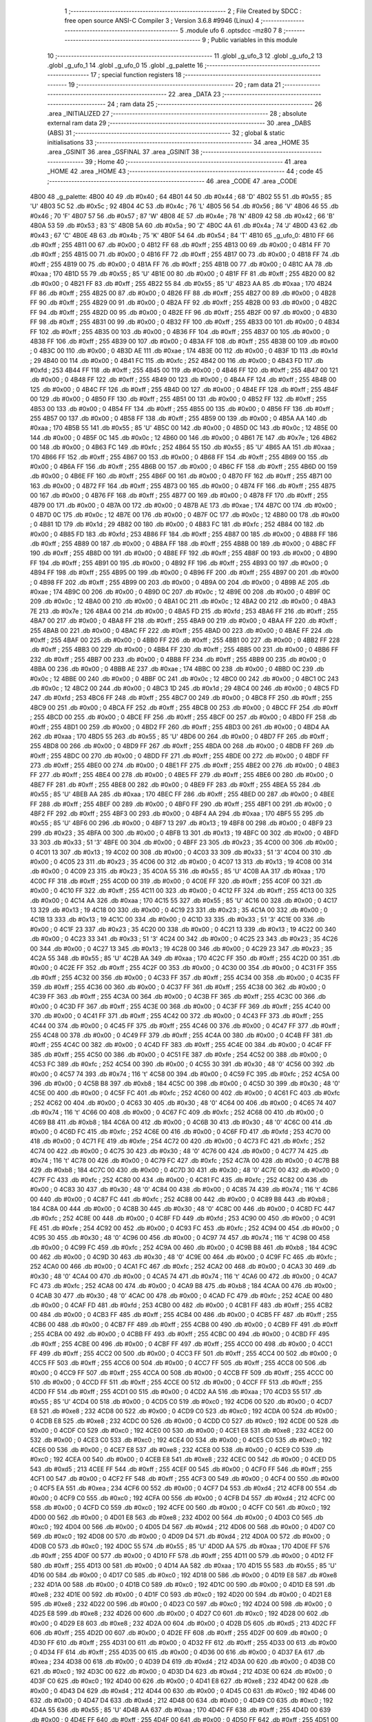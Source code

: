                               1 ;--------------------------------------------------------
                              2 ; File Created by SDCC : free open source ANSI-C Compiler
                              3 ; Version 3.6.8 #9946 (Linux)
                              4 ;--------------------------------------------------------
                              5 	.module ufo
                              6 	.optsdcc -mz80
                              7 	
                              8 ;--------------------------------------------------------
                              9 ; Public variables in this module
                             10 ;--------------------------------------------------------
                             11 	.globl _g_ufo_3
                             12 	.globl _g_ufo_2
                             13 	.globl _g_ufo_1
                             14 	.globl _g_ufo_0
                             15 	.globl _g_palette
                             16 ;--------------------------------------------------------
                             17 ; special function registers
                             18 ;--------------------------------------------------------
                             19 ;--------------------------------------------------------
                             20 ; ram data
                             21 ;--------------------------------------------------------
                             22 	.area _DATA
                             23 ;--------------------------------------------------------
                             24 ; ram data
                             25 ;--------------------------------------------------------
                             26 	.area _INITIALIZED
                             27 ;--------------------------------------------------------
                             28 ; absolute external ram data
                             29 ;--------------------------------------------------------
                             30 	.area _DABS (ABS)
                             31 ;--------------------------------------------------------
                             32 ; global & static initialisations
                             33 ;--------------------------------------------------------
                             34 	.area _HOME
                             35 	.area _GSINIT
                             36 	.area _GSFINAL
                             37 	.area _GSINIT
                             38 ;--------------------------------------------------------
                             39 ; Home
                             40 ;--------------------------------------------------------
                             41 	.area _HOME
                             42 	.area _HOME
                             43 ;--------------------------------------------------------
                             44 ; code
                             45 ;--------------------------------------------------------
                             46 	.area _CODE
                             47 	.area _CODE
   4B00                      48 _g_palette:
   4B00 40                   49 	.db #0x40	; 64
   4B01 44                   50 	.db #0x44	; 68	'D'
   4B02 55                   51 	.db #0x55	; 85	'U'
   4B03 5C                   52 	.db #0x5c	; 92
   4B04 4C                   53 	.db #0x4c	; 76	'L'
   4B05 56                   54 	.db #0x56	; 86	'V'
   4B06 46                   55 	.db #0x46	; 70	'F'
   4B07 57                   56 	.db #0x57	; 87	'W'
   4B08 4E                   57 	.db #0x4e	; 78	'N'
   4B09 42                   58 	.db #0x42	; 66	'B'
   4B0A 53                   59 	.db #0x53	; 83	'S'
   4B0B 5A                   60 	.db #0x5a	; 90	'Z'
   4B0C 4A                   61 	.db #0x4a	; 74	'J'
   4B0D 43                   62 	.db #0x43	; 67	'C'
   4B0E 4B                   63 	.db #0x4b	; 75	'K'
   4B0F 54                   64 	.db #0x54	; 84	'T'
   4B10                      65 _g_ufo_0:
   4B10 FF                   66 	.db #0xff	; 255
   4B11 00                   67 	.db #0x00	; 0
   4B12 FF                   68 	.db #0xff	; 255
   4B13 00                   69 	.db #0x00	; 0
   4B14 FF                   70 	.db #0xff	; 255
   4B15 00                   71 	.db #0x00	; 0
   4B16 FF                   72 	.db #0xff	; 255
   4B17 00                   73 	.db #0x00	; 0
   4B18 FF                   74 	.db #0xff	; 255
   4B19 00                   75 	.db #0x00	; 0
   4B1A FF                   76 	.db #0xff	; 255
   4B1B 00                   77 	.db #0x00	; 0
   4B1C AA                   78 	.db #0xaa	; 170
   4B1D 55                   79 	.db #0x55	; 85	'U'
   4B1E 00                   80 	.db #0x00	; 0
   4B1F FF                   81 	.db #0xff	; 255
   4B20 00                   82 	.db #0x00	; 0
   4B21 FF                   83 	.db #0xff	; 255
   4B22 55                   84 	.db #0x55	; 85	'U'
   4B23 AA                   85 	.db #0xaa	; 170
   4B24 FF                   86 	.db #0xff	; 255
   4B25 00                   87 	.db #0x00	; 0
   4B26 FF                   88 	.db #0xff	; 255
   4B27 00                   89 	.db #0x00	; 0
   4B28 FF                   90 	.db #0xff	; 255
   4B29 00                   91 	.db #0x00	; 0
   4B2A FF                   92 	.db #0xff	; 255
   4B2B 00                   93 	.db #0x00	; 0
   4B2C FF                   94 	.db #0xff	; 255
   4B2D 00                   95 	.db #0x00	; 0
   4B2E FF                   96 	.db #0xff	; 255
   4B2F 00                   97 	.db #0x00	; 0
   4B30 FF                   98 	.db #0xff	; 255
   4B31 00                   99 	.db #0x00	; 0
   4B32 FF                  100 	.db #0xff	; 255
   4B33 00                  101 	.db #0x00	; 0
   4B34 FF                  102 	.db #0xff	; 255
   4B35 00                  103 	.db #0x00	; 0
   4B36 FF                  104 	.db #0xff	; 255
   4B37 00                  105 	.db #0x00	; 0
   4B38 FF                  106 	.db #0xff	; 255
   4B39 00                  107 	.db #0x00	; 0
   4B3A FF                  108 	.db #0xff	; 255
   4B3B 00                  109 	.db #0x00	; 0
   4B3C 00                  110 	.db #0x00	; 0
   4B3D AE                  111 	.db #0xae	; 174
   4B3E 00                  112 	.db #0x00	; 0
   4B3F 1D                  113 	.db #0x1d	; 29
   4B40 00                  114 	.db #0x00	; 0
   4B41 FC                  115 	.db #0xfc	; 252
   4B42 00                  116 	.db #0x00	; 0
   4B43 FD                  117 	.db #0xfd	; 253
   4B44 FF                  118 	.db #0xff	; 255
   4B45 00                  119 	.db #0x00	; 0
   4B46 FF                  120 	.db #0xff	; 255
   4B47 00                  121 	.db #0x00	; 0
   4B48 FF                  122 	.db #0xff	; 255
   4B49 00                  123 	.db #0x00	; 0
   4B4A FF                  124 	.db #0xff	; 255
   4B4B 00                  125 	.db #0x00	; 0
   4B4C FF                  126 	.db #0xff	; 255
   4B4D 00                  127 	.db #0x00	; 0
   4B4E FF                  128 	.db #0xff	; 255
   4B4F 00                  129 	.db #0x00	; 0
   4B50 FF                  130 	.db #0xff	; 255
   4B51 00                  131 	.db #0x00	; 0
   4B52 FF                  132 	.db #0xff	; 255
   4B53 00                  133 	.db #0x00	; 0
   4B54 FF                  134 	.db #0xff	; 255
   4B55 00                  135 	.db #0x00	; 0
   4B56 FF                  136 	.db #0xff	; 255
   4B57 00                  137 	.db #0x00	; 0
   4B58 FF                  138 	.db #0xff	; 255
   4B59 00                  139 	.db #0x00	; 0
   4B5A AA                  140 	.db #0xaa	; 170
   4B5B 55                  141 	.db #0x55	; 85	'U'
   4B5C 00                  142 	.db #0x00	; 0
   4B5D 0C                  143 	.db #0x0c	; 12
   4B5E 00                  144 	.db #0x00	; 0
   4B5F 0C                  145 	.db #0x0c	; 12
   4B60 00                  146 	.db #0x00	; 0
   4B61 7E                  147 	.db #0x7e	; 126
   4B62 00                  148 	.db #0x00	; 0
   4B63 FC                  149 	.db #0xfc	; 252
   4B64 55                  150 	.db #0x55	; 85	'U'
   4B65 AA                  151 	.db #0xaa	; 170
   4B66 FF                  152 	.db #0xff	; 255
   4B67 00                  153 	.db #0x00	; 0
   4B68 FF                  154 	.db #0xff	; 255
   4B69 00                  155 	.db #0x00	; 0
   4B6A FF                  156 	.db #0xff	; 255
   4B6B 00                  157 	.db #0x00	; 0
   4B6C FF                  158 	.db #0xff	; 255
   4B6D 00                  159 	.db #0x00	; 0
   4B6E FF                  160 	.db #0xff	; 255
   4B6F 00                  161 	.db #0x00	; 0
   4B70 FF                  162 	.db #0xff	; 255
   4B71 00                  163 	.db #0x00	; 0
   4B72 FF                  164 	.db #0xff	; 255
   4B73 00                  165 	.db #0x00	; 0
   4B74 FF                  166 	.db #0xff	; 255
   4B75 00                  167 	.db #0x00	; 0
   4B76 FF                  168 	.db #0xff	; 255
   4B77 00                  169 	.db #0x00	; 0
   4B78 FF                  170 	.db #0xff	; 255
   4B79 00                  171 	.db #0x00	; 0
   4B7A 00                  172 	.db #0x00	; 0
   4B7B AE                  173 	.db #0xae	; 174
   4B7C 00                  174 	.db #0x00	; 0
   4B7D 0C                  175 	.db #0x0c	; 12
   4B7E 00                  176 	.db #0x00	; 0
   4B7F 0C                  177 	.db #0x0c	; 12
   4B80 00                  178 	.db #0x00	; 0
   4B81 1D                  179 	.db #0x1d	; 29
   4B82 00                  180 	.db #0x00	; 0
   4B83 FC                  181 	.db #0xfc	; 252
   4B84 00                  182 	.db #0x00	; 0
   4B85 FD                  183 	.db #0xfd	; 253
   4B86 FF                  184 	.db #0xff	; 255
   4B87 00                  185 	.db #0x00	; 0
   4B88 FF                  186 	.db #0xff	; 255
   4B89 00                  187 	.db #0x00	; 0
   4B8A FF                  188 	.db #0xff	; 255
   4B8B 00                  189 	.db #0x00	; 0
   4B8C FF                  190 	.db #0xff	; 255
   4B8D 00                  191 	.db #0x00	; 0
   4B8E FF                  192 	.db #0xff	; 255
   4B8F 00                  193 	.db #0x00	; 0
   4B90 FF                  194 	.db #0xff	; 255
   4B91 00                  195 	.db #0x00	; 0
   4B92 FF                  196 	.db #0xff	; 255
   4B93 00                  197 	.db #0x00	; 0
   4B94 FF                  198 	.db #0xff	; 255
   4B95 00                  199 	.db #0x00	; 0
   4B96 FF                  200 	.db #0xff	; 255
   4B97 00                  201 	.db #0x00	; 0
   4B98 FF                  202 	.db #0xff	; 255
   4B99 00                  203 	.db #0x00	; 0
   4B9A 00                  204 	.db #0x00	; 0
   4B9B AE                  205 	.db #0xae	; 174
   4B9C 00                  206 	.db #0x00	; 0
   4B9D 0C                  207 	.db #0x0c	; 12
   4B9E 00                  208 	.db #0x00	; 0
   4B9F 0C                  209 	.db #0x0c	; 12
   4BA0 00                  210 	.db #0x00	; 0
   4BA1 0C                  211 	.db #0x0c	; 12
   4BA2 00                  212 	.db #0x00	; 0
   4BA3 7E                  213 	.db #0x7e	; 126
   4BA4 00                  214 	.db #0x00	; 0
   4BA5 FD                  215 	.db #0xfd	; 253
   4BA6 FF                  216 	.db #0xff	; 255
   4BA7 00                  217 	.db #0x00	; 0
   4BA8 FF                  218 	.db #0xff	; 255
   4BA9 00                  219 	.db #0x00	; 0
   4BAA FF                  220 	.db #0xff	; 255
   4BAB 00                  221 	.db #0x00	; 0
   4BAC FF                  222 	.db #0xff	; 255
   4BAD 00                  223 	.db #0x00	; 0
   4BAE FF                  224 	.db #0xff	; 255
   4BAF 00                  225 	.db #0x00	; 0
   4BB0 FF                  226 	.db #0xff	; 255
   4BB1 00                  227 	.db #0x00	; 0
   4BB2 FF                  228 	.db #0xff	; 255
   4BB3 00                  229 	.db #0x00	; 0
   4BB4 FF                  230 	.db #0xff	; 255
   4BB5 00                  231 	.db #0x00	; 0
   4BB6 FF                  232 	.db #0xff	; 255
   4BB7 00                  233 	.db #0x00	; 0
   4BB8 FF                  234 	.db #0xff	; 255
   4BB9 00                  235 	.db #0x00	; 0
   4BBA 00                  236 	.db #0x00	; 0
   4BBB AE                  237 	.db #0xae	; 174
   4BBC 00                  238 	.db #0x00	; 0
   4BBD 0C                  239 	.db #0x0c	; 12
   4BBE 00                  240 	.db #0x00	; 0
   4BBF 0C                  241 	.db #0x0c	; 12
   4BC0 00                  242 	.db #0x00	; 0
   4BC1 0C                  243 	.db #0x0c	; 12
   4BC2 00                  244 	.db #0x00	; 0
   4BC3 1D                  245 	.db #0x1d	; 29
   4BC4 00                  246 	.db #0x00	; 0
   4BC5 FD                  247 	.db #0xfd	; 253
   4BC6 FF                  248 	.db #0xff	; 255
   4BC7 00                  249 	.db #0x00	; 0
   4BC8 FF                  250 	.db #0xff	; 255
   4BC9 00                  251 	.db #0x00	; 0
   4BCA FF                  252 	.db #0xff	; 255
   4BCB 00                  253 	.db #0x00	; 0
   4BCC FF                  254 	.db #0xff	; 255
   4BCD 00                  255 	.db #0x00	; 0
   4BCE FF                  256 	.db #0xff	; 255
   4BCF 00                  257 	.db #0x00	; 0
   4BD0 FF                  258 	.db #0xff	; 255
   4BD1 00                  259 	.db #0x00	; 0
   4BD2 FF                  260 	.db #0xff	; 255
   4BD3 00                  261 	.db #0x00	; 0
   4BD4 AA                  262 	.db #0xaa	; 170
   4BD5 55                  263 	.db #0x55	; 85	'U'
   4BD6 00                  264 	.db #0x00	; 0
   4BD7 FF                  265 	.db #0xff	; 255
   4BD8 00                  266 	.db #0x00	; 0
   4BD9 FF                  267 	.db #0xff	; 255
   4BDA 00                  268 	.db #0x00	; 0
   4BDB FF                  269 	.db #0xff	; 255
   4BDC 00                  270 	.db #0x00	; 0
   4BDD FF                  271 	.db #0xff	; 255
   4BDE 00                  272 	.db #0x00	; 0
   4BDF FF                  273 	.db #0xff	; 255
   4BE0 00                  274 	.db #0x00	; 0
   4BE1 FF                  275 	.db #0xff	; 255
   4BE2 00                  276 	.db #0x00	; 0
   4BE3 FF                  277 	.db #0xff	; 255
   4BE4 00                  278 	.db #0x00	; 0
   4BE5 FF                  279 	.db #0xff	; 255
   4BE6 00                  280 	.db #0x00	; 0
   4BE7 FF                  281 	.db #0xff	; 255
   4BE8 00                  282 	.db #0x00	; 0
   4BE9 FF                  283 	.db #0xff	; 255
   4BEA 55                  284 	.db #0x55	; 85	'U'
   4BEB AA                  285 	.db #0xaa	; 170
   4BEC FF                  286 	.db #0xff	; 255
   4BED 00                  287 	.db #0x00	; 0
   4BEE FF                  288 	.db #0xff	; 255
   4BEF 00                  289 	.db #0x00	; 0
   4BF0 FF                  290 	.db #0xff	; 255
   4BF1 00                  291 	.db #0x00	; 0
   4BF2 FF                  292 	.db #0xff	; 255
   4BF3 00                  293 	.db #0x00	; 0
   4BF4 AA                  294 	.db #0xaa	; 170
   4BF5 55                  295 	.db #0x55	; 85	'U'
   4BF6 00                  296 	.db #0x00	; 0
   4BF7 13                  297 	.db #0x13	; 19
   4BF8 00                  298 	.db #0x00	; 0
   4BF9 23                  299 	.db #0x23	; 35
   4BFA 00                  300 	.db #0x00	; 0
   4BFB 13                  301 	.db #0x13	; 19
   4BFC 00                  302 	.db #0x00	; 0
   4BFD 33                  303 	.db #0x33	; 51	'3'
   4BFE 00                  304 	.db #0x00	; 0
   4BFF 23                  305 	.db #0x23	; 35
   4C00 00                  306 	.db #0x00	; 0
   4C01 13                  307 	.db #0x13	; 19
   4C02 00                  308 	.db #0x00	; 0
   4C03 33                  309 	.db #0x33	; 51	'3'
   4C04 00                  310 	.db #0x00	; 0
   4C05 23                  311 	.db #0x23	; 35
   4C06 00                  312 	.db #0x00	; 0
   4C07 13                  313 	.db #0x13	; 19
   4C08 00                  314 	.db #0x00	; 0
   4C09 23                  315 	.db #0x23	; 35
   4C0A 55                  316 	.db #0x55	; 85	'U'
   4C0B AA                  317 	.db #0xaa	; 170
   4C0C FF                  318 	.db #0xff	; 255
   4C0D 00                  319 	.db #0x00	; 0
   4C0E FF                  320 	.db #0xff	; 255
   4C0F 00                  321 	.db #0x00	; 0
   4C10 FF                  322 	.db #0xff	; 255
   4C11 00                  323 	.db #0x00	; 0
   4C12 FF                  324 	.db #0xff	; 255
   4C13 00                  325 	.db #0x00	; 0
   4C14 AA                  326 	.db #0xaa	; 170
   4C15 55                  327 	.db #0x55	; 85	'U'
   4C16 00                  328 	.db #0x00	; 0
   4C17 13                  329 	.db #0x13	; 19
   4C18 00                  330 	.db #0x00	; 0
   4C19 23                  331 	.db #0x23	; 35
   4C1A 00                  332 	.db #0x00	; 0
   4C1B 13                  333 	.db #0x13	; 19
   4C1C 00                  334 	.db #0x00	; 0
   4C1D 33                  335 	.db #0x33	; 51	'3'
   4C1E 00                  336 	.db #0x00	; 0
   4C1F 23                  337 	.db #0x23	; 35
   4C20 00                  338 	.db #0x00	; 0
   4C21 13                  339 	.db #0x13	; 19
   4C22 00                  340 	.db #0x00	; 0
   4C23 33                  341 	.db #0x33	; 51	'3'
   4C24 00                  342 	.db #0x00	; 0
   4C25 23                  343 	.db #0x23	; 35
   4C26 00                  344 	.db #0x00	; 0
   4C27 13                  345 	.db #0x13	; 19
   4C28 00                  346 	.db #0x00	; 0
   4C29 23                  347 	.db #0x23	; 35
   4C2A 55                  348 	.db #0x55	; 85	'U'
   4C2B AA                  349 	.db #0xaa	; 170
   4C2C FF                  350 	.db #0xff	; 255
   4C2D 00                  351 	.db #0x00	; 0
   4C2E FF                  352 	.db #0xff	; 255
   4C2F 00                  353 	.db #0x00	; 0
   4C30 00                  354 	.db #0x00	; 0
   4C31 FF                  355 	.db #0xff	; 255
   4C32 00                  356 	.db #0x00	; 0
   4C33 FF                  357 	.db #0xff	; 255
   4C34 00                  358 	.db #0x00	; 0
   4C35 FF                  359 	.db #0xff	; 255
   4C36 00                  360 	.db #0x00	; 0
   4C37 FF                  361 	.db #0xff	; 255
   4C38 00                  362 	.db #0x00	; 0
   4C39 FF                  363 	.db #0xff	; 255
   4C3A 00                  364 	.db #0x00	; 0
   4C3B FF                  365 	.db #0xff	; 255
   4C3C 00                  366 	.db #0x00	; 0
   4C3D FF                  367 	.db #0xff	; 255
   4C3E 00                  368 	.db #0x00	; 0
   4C3F FF                  369 	.db #0xff	; 255
   4C40 00                  370 	.db #0x00	; 0
   4C41 FF                  371 	.db #0xff	; 255
   4C42 00                  372 	.db #0x00	; 0
   4C43 FF                  373 	.db #0xff	; 255
   4C44 00                  374 	.db #0x00	; 0
   4C45 FF                  375 	.db #0xff	; 255
   4C46 00                  376 	.db #0x00	; 0
   4C47 FF                  377 	.db #0xff	; 255
   4C48 00                  378 	.db #0x00	; 0
   4C49 FF                  379 	.db #0xff	; 255
   4C4A 00                  380 	.db #0x00	; 0
   4C4B FF                  381 	.db #0xff	; 255
   4C4C 00                  382 	.db #0x00	; 0
   4C4D FF                  383 	.db #0xff	; 255
   4C4E 00                  384 	.db #0x00	; 0
   4C4F FF                  385 	.db #0xff	; 255
   4C50 00                  386 	.db #0x00	; 0
   4C51 FE                  387 	.db #0xfe	; 254
   4C52 00                  388 	.db #0x00	; 0
   4C53 FC                  389 	.db #0xfc	; 252
   4C54 00                  390 	.db #0x00	; 0
   4C55 30                  391 	.db #0x30	; 48	'0'
   4C56 00                  392 	.db #0x00	; 0
   4C57 74                  393 	.db #0x74	; 116	't'
   4C58 00                  394 	.db #0x00	; 0
   4C59 FC                  395 	.db #0xfc	; 252
   4C5A 00                  396 	.db #0x00	; 0
   4C5B B8                  397 	.db #0xb8	; 184
   4C5C 00                  398 	.db #0x00	; 0
   4C5D 30                  399 	.db #0x30	; 48	'0'
   4C5E 00                  400 	.db #0x00	; 0
   4C5F FC                  401 	.db #0xfc	; 252
   4C60 00                  402 	.db #0x00	; 0
   4C61 FC                  403 	.db #0xfc	; 252
   4C62 00                  404 	.db #0x00	; 0
   4C63 30                  405 	.db #0x30	; 48	'0'
   4C64 00                  406 	.db #0x00	; 0
   4C65 74                  407 	.db #0x74	; 116	't'
   4C66 00                  408 	.db #0x00	; 0
   4C67 FC                  409 	.db #0xfc	; 252
   4C68 00                  410 	.db #0x00	; 0
   4C69 B8                  411 	.db #0xb8	; 184
   4C6A 00                  412 	.db #0x00	; 0
   4C6B 30                  413 	.db #0x30	; 48	'0'
   4C6C 00                  414 	.db #0x00	; 0
   4C6D FC                  415 	.db #0xfc	; 252
   4C6E 00                  416 	.db #0x00	; 0
   4C6F FD                  417 	.db #0xfd	; 253
   4C70 00                  418 	.db #0x00	; 0
   4C71 FE                  419 	.db #0xfe	; 254
   4C72 00                  420 	.db #0x00	; 0
   4C73 FC                  421 	.db #0xfc	; 252
   4C74 00                  422 	.db #0x00	; 0
   4C75 30                  423 	.db #0x30	; 48	'0'
   4C76 00                  424 	.db #0x00	; 0
   4C77 74                  425 	.db #0x74	; 116	't'
   4C78 00                  426 	.db #0x00	; 0
   4C79 FC                  427 	.db #0xfc	; 252
   4C7A 00                  428 	.db #0x00	; 0
   4C7B B8                  429 	.db #0xb8	; 184
   4C7C 00                  430 	.db #0x00	; 0
   4C7D 30                  431 	.db #0x30	; 48	'0'
   4C7E 00                  432 	.db #0x00	; 0
   4C7F FC                  433 	.db #0xfc	; 252
   4C80 00                  434 	.db #0x00	; 0
   4C81 FC                  435 	.db #0xfc	; 252
   4C82 00                  436 	.db #0x00	; 0
   4C83 30                  437 	.db #0x30	; 48	'0'
   4C84 00                  438 	.db #0x00	; 0
   4C85 74                  439 	.db #0x74	; 116	't'
   4C86 00                  440 	.db #0x00	; 0
   4C87 FC                  441 	.db #0xfc	; 252
   4C88 00                  442 	.db #0x00	; 0
   4C89 B8                  443 	.db #0xb8	; 184
   4C8A 00                  444 	.db #0x00	; 0
   4C8B 30                  445 	.db #0x30	; 48	'0'
   4C8C 00                  446 	.db #0x00	; 0
   4C8D FC                  447 	.db #0xfc	; 252
   4C8E 00                  448 	.db #0x00	; 0
   4C8F FD                  449 	.db #0xfd	; 253
   4C90 00                  450 	.db #0x00	; 0
   4C91 FE                  451 	.db #0xfe	; 254
   4C92 00                  452 	.db #0x00	; 0
   4C93 FC                  453 	.db #0xfc	; 252
   4C94 00                  454 	.db #0x00	; 0
   4C95 30                  455 	.db #0x30	; 48	'0'
   4C96 00                  456 	.db #0x00	; 0
   4C97 74                  457 	.db #0x74	; 116	't'
   4C98 00                  458 	.db #0x00	; 0
   4C99 FC                  459 	.db #0xfc	; 252
   4C9A 00                  460 	.db #0x00	; 0
   4C9B B8                  461 	.db #0xb8	; 184
   4C9C 00                  462 	.db #0x00	; 0
   4C9D 30                  463 	.db #0x30	; 48	'0'
   4C9E 00                  464 	.db #0x00	; 0
   4C9F FC                  465 	.db #0xfc	; 252
   4CA0 00                  466 	.db #0x00	; 0
   4CA1 FC                  467 	.db #0xfc	; 252
   4CA2 00                  468 	.db #0x00	; 0
   4CA3 30                  469 	.db #0x30	; 48	'0'
   4CA4 00                  470 	.db #0x00	; 0
   4CA5 74                  471 	.db #0x74	; 116	't'
   4CA6 00                  472 	.db #0x00	; 0
   4CA7 FC                  473 	.db #0xfc	; 252
   4CA8 00                  474 	.db #0x00	; 0
   4CA9 B8                  475 	.db #0xb8	; 184
   4CAA 00                  476 	.db #0x00	; 0
   4CAB 30                  477 	.db #0x30	; 48	'0'
   4CAC 00                  478 	.db #0x00	; 0
   4CAD FC                  479 	.db #0xfc	; 252
   4CAE 00                  480 	.db #0x00	; 0
   4CAF FD                  481 	.db #0xfd	; 253
   4CB0 00                  482 	.db #0x00	; 0
   4CB1 FF                  483 	.db #0xff	; 255
   4CB2 00                  484 	.db #0x00	; 0
   4CB3 FF                  485 	.db #0xff	; 255
   4CB4 00                  486 	.db #0x00	; 0
   4CB5 FF                  487 	.db #0xff	; 255
   4CB6 00                  488 	.db #0x00	; 0
   4CB7 FF                  489 	.db #0xff	; 255
   4CB8 00                  490 	.db #0x00	; 0
   4CB9 FF                  491 	.db #0xff	; 255
   4CBA 00                  492 	.db #0x00	; 0
   4CBB FF                  493 	.db #0xff	; 255
   4CBC 00                  494 	.db #0x00	; 0
   4CBD FF                  495 	.db #0xff	; 255
   4CBE 00                  496 	.db #0x00	; 0
   4CBF FF                  497 	.db #0xff	; 255
   4CC0 00                  498 	.db #0x00	; 0
   4CC1 FF                  499 	.db #0xff	; 255
   4CC2 00                  500 	.db #0x00	; 0
   4CC3 FF                  501 	.db #0xff	; 255
   4CC4 00                  502 	.db #0x00	; 0
   4CC5 FF                  503 	.db #0xff	; 255
   4CC6 00                  504 	.db #0x00	; 0
   4CC7 FF                  505 	.db #0xff	; 255
   4CC8 00                  506 	.db #0x00	; 0
   4CC9 FF                  507 	.db #0xff	; 255
   4CCA 00                  508 	.db #0x00	; 0
   4CCB FF                  509 	.db #0xff	; 255
   4CCC 00                  510 	.db #0x00	; 0
   4CCD FF                  511 	.db #0xff	; 255
   4CCE 00                  512 	.db #0x00	; 0
   4CCF FF                  513 	.db #0xff	; 255
   4CD0 FF                  514 	.db #0xff	; 255
   4CD1 00                  515 	.db #0x00	; 0
   4CD2 AA                  516 	.db #0xaa	; 170
   4CD3 55                  517 	.db #0x55	; 85	'U'
   4CD4 00                  518 	.db #0x00	; 0
   4CD5 C0                  519 	.db #0xc0	; 192
   4CD6 00                  520 	.db #0x00	; 0
   4CD7 E8                  521 	.db #0xe8	; 232
   4CD8 00                  522 	.db #0x00	; 0
   4CD9 C0                  523 	.db #0xc0	; 192
   4CDA 00                  524 	.db #0x00	; 0
   4CDB E8                  525 	.db #0xe8	; 232
   4CDC 00                  526 	.db #0x00	; 0
   4CDD C0                  527 	.db #0xc0	; 192
   4CDE 00                  528 	.db #0x00	; 0
   4CDF C0                  529 	.db #0xc0	; 192
   4CE0 00                  530 	.db #0x00	; 0
   4CE1 E8                  531 	.db #0xe8	; 232
   4CE2 00                  532 	.db #0x00	; 0
   4CE3 C0                  533 	.db #0xc0	; 192
   4CE4 00                  534 	.db #0x00	; 0
   4CE5 C0                  535 	.db #0xc0	; 192
   4CE6 00                  536 	.db #0x00	; 0
   4CE7 E8                  537 	.db #0xe8	; 232
   4CE8 00                  538 	.db #0x00	; 0
   4CE9 C0                  539 	.db #0xc0	; 192
   4CEA 00                  540 	.db #0x00	; 0
   4CEB E8                  541 	.db #0xe8	; 232
   4CEC 00                  542 	.db #0x00	; 0
   4CED D5                  543 	.db #0xd5	; 213
   4CEE FF                  544 	.db #0xff	; 255
   4CEF 00                  545 	.db #0x00	; 0
   4CF0 FF                  546 	.db #0xff	; 255
   4CF1 00                  547 	.db #0x00	; 0
   4CF2 FF                  548 	.db #0xff	; 255
   4CF3 00                  549 	.db #0x00	; 0
   4CF4 00                  550 	.db #0x00	; 0
   4CF5 EA                  551 	.db #0xea	; 234
   4CF6 00                  552 	.db #0x00	; 0
   4CF7 D4                  553 	.db #0xd4	; 212
   4CF8 00                  554 	.db #0x00	; 0
   4CF9 C0                  555 	.db #0xc0	; 192
   4CFA 00                  556 	.db #0x00	; 0
   4CFB D4                  557 	.db #0xd4	; 212
   4CFC 00                  558 	.db #0x00	; 0
   4CFD C0                  559 	.db #0xc0	; 192
   4CFE 00                  560 	.db #0x00	; 0
   4CFF C0                  561 	.db #0xc0	; 192
   4D00 00                  562 	.db #0x00	; 0
   4D01 E8                  563 	.db #0xe8	; 232
   4D02 00                  564 	.db #0x00	; 0
   4D03 C0                  565 	.db #0xc0	; 192
   4D04 00                  566 	.db #0x00	; 0
   4D05 D4                  567 	.db #0xd4	; 212
   4D06 00                  568 	.db #0x00	; 0
   4D07 C0                  569 	.db #0xc0	; 192
   4D08 00                  570 	.db #0x00	; 0
   4D09 D4                  571 	.db #0xd4	; 212
   4D0A 00                  572 	.db #0x00	; 0
   4D0B C0                  573 	.db #0xc0	; 192
   4D0C 55                  574 	.db #0x55	; 85	'U'
   4D0D AA                  575 	.db #0xaa	; 170
   4D0E FF                  576 	.db #0xff	; 255
   4D0F 00                  577 	.db #0x00	; 0
   4D10 FF                  578 	.db #0xff	; 255
   4D11 00                  579 	.db #0x00	; 0
   4D12 FF                  580 	.db #0xff	; 255
   4D13 00                  581 	.db #0x00	; 0
   4D14 AA                  582 	.db #0xaa	; 170
   4D15 55                  583 	.db #0x55	; 85	'U'
   4D16 00                  584 	.db #0x00	; 0
   4D17 C0                  585 	.db #0xc0	; 192
   4D18 00                  586 	.db #0x00	; 0
   4D19 E8                  587 	.db #0xe8	; 232
   4D1A 00                  588 	.db #0x00	; 0
   4D1B C0                  589 	.db #0xc0	; 192
   4D1C 00                  590 	.db #0x00	; 0
   4D1D E8                  591 	.db #0xe8	; 232
   4D1E 00                  592 	.db #0x00	; 0
   4D1F C0                  593 	.db #0xc0	; 192
   4D20 00                  594 	.db #0x00	; 0
   4D21 E8                  595 	.db #0xe8	; 232
   4D22 00                  596 	.db #0x00	; 0
   4D23 C0                  597 	.db #0xc0	; 192
   4D24 00                  598 	.db #0x00	; 0
   4D25 E8                  599 	.db #0xe8	; 232
   4D26 00                  600 	.db #0x00	; 0
   4D27 C0                  601 	.db #0xc0	; 192
   4D28 00                  602 	.db #0x00	; 0
   4D29 E8                  603 	.db #0xe8	; 232
   4D2A 00                  604 	.db #0x00	; 0
   4D2B D5                  605 	.db #0xd5	; 213
   4D2C FF                  606 	.db #0xff	; 255
   4D2D 00                  607 	.db #0x00	; 0
   4D2E FF                  608 	.db #0xff	; 255
   4D2F 00                  609 	.db #0x00	; 0
   4D30 FF                  610 	.db #0xff	; 255
   4D31 00                  611 	.db #0x00	; 0
   4D32 FF                  612 	.db #0xff	; 255
   4D33 00                  613 	.db #0x00	; 0
   4D34 FF                  614 	.db #0xff	; 255
   4D35 00                  615 	.db #0x00	; 0
   4D36 00                  616 	.db #0x00	; 0
   4D37 EA                  617 	.db #0xea	; 234
   4D38 00                  618 	.db #0x00	; 0
   4D39 D4                  619 	.db #0xd4	; 212
   4D3A 00                  620 	.db #0x00	; 0
   4D3B C0                  621 	.db #0xc0	; 192
   4D3C 00                  622 	.db #0x00	; 0
   4D3D D4                  623 	.db #0xd4	; 212
   4D3E 00                  624 	.db #0x00	; 0
   4D3F C0                  625 	.db #0xc0	; 192
   4D40 00                  626 	.db #0x00	; 0
   4D41 E8                  627 	.db #0xe8	; 232
   4D42 00                  628 	.db #0x00	; 0
   4D43 D4                  629 	.db #0xd4	; 212
   4D44 00                  630 	.db #0x00	; 0
   4D45 C0                  631 	.db #0xc0	; 192
   4D46 00                  632 	.db #0x00	; 0
   4D47 D4                  633 	.db #0xd4	; 212
   4D48 00                  634 	.db #0x00	; 0
   4D49 C0                  635 	.db #0xc0	; 192
   4D4A 55                  636 	.db #0x55	; 85	'U'
   4D4B AA                  637 	.db #0xaa	; 170
   4D4C FF                  638 	.db #0xff	; 255
   4D4D 00                  639 	.db #0x00	; 0
   4D4E FF                  640 	.db #0xff	; 255
   4D4F 00                  641 	.db #0x00	; 0
   4D50 FF                  642 	.db #0xff	; 255
   4D51 00                  643 	.db #0x00	; 0
   4D52 FF                  644 	.db #0xff	; 255
   4D53 00                  645 	.db #0x00	; 0
   4D54 FF                  646 	.db #0xff	; 255
   4D55 00                  647 	.db #0x00	; 0
   4D56 AA                  648 	.db #0xaa	; 170
   4D57 55                  649 	.db #0x55	; 85	'U'
   4D58 00                  650 	.db #0x00	; 0
   4D59 C0                  651 	.db #0xc0	; 192
   4D5A 00                  652 	.db #0x00	; 0
   4D5B E8                  653 	.db #0xe8	; 232
   4D5C 00                  654 	.db #0x00	; 0
   4D5D C0                  655 	.db #0xc0	; 192
   4D5E 00                  656 	.db #0x00	; 0
   4D5F A9                  657 	.db #0xa9	; 169
   4D60 00                  658 	.db #0x00	; 0
   4D61 03                  659 	.db #0x03	; 3
   4D62 00                  660 	.db #0x00	; 0
   4D63 E8                  661 	.db #0xe8	; 232
   4D64 00                  662 	.db #0x00	; 0
   4D65 C0                  663 	.db #0xc0	; 192
   4D66 00                  664 	.db #0x00	; 0
   4D67 E8                  665 	.db #0xe8	; 232
   4D68 00                  666 	.db #0x00	; 0
   4D69 D5                  667 	.db #0xd5	; 213
   4D6A FF                  668 	.db #0xff	; 255
   4D6B 00                  669 	.db #0x00	; 0
   4D6C FF                  670 	.db #0xff	; 255
   4D6D 00                  671 	.db #0x00	; 0
   4D6E FF                  672 	.db #0xff	; 255
   4D6F 00                  673 	.db #0x00	; 0
   4D70 FF                  674 	.db #0xff	; 255
   4D71 00                  675 	.db #0x00	; 0
   4D72 FF                  676 	.db #0xff	; 255
   4D73 00                  677 	.db #0x00	; 0
   4D74 FF                  678 	.db #0xff	; 255
   4D75 00                  679 	.db #0x00	; 0
   4D76 FF                  680 	.db #0xff	; 255
   4D77 00                  681 	.db #0x00	; 0
   4D78 00                  682 	.db #0x00	; 0
   4D79 EA                  683 	.db #0xea	; 234
   4D7A 00                  684 	.db #0x00	; 0
   4D7B D4                  685 	.db #0xd4	; 212
   4D7C 00                  686 	.db #0x00	; 0
   4D7D 03                  687 	.db #0x03	; 3
   4D7E 00                  688 	.db #0x00	; 0
   4D7F B3                  689 	.db #0xb3	; 179
   4D80 00                  690 	.db #0x00	; 0
   4D81 33                  691 	.db #0x33	; 51	'3'
   4D82 00                  692 	.db #0x00	; 0
   4D83 A3                  693 	.db #0xa3	; 163
   4D84 00                  694 	.db #0x00	; 0
   4D85 56                  695 	.db #0x56	; 86	'V'
   4D86 00                  696 	.db #0x00	; 0
   4D87 C0                  697 	.db #0xc0	; 192
   4D88 55                  698 	.db #0x55	; 85	'U'
   4D89 AA                  699 	.db #0xaa	; 170
   4D8A FF                  700 	.db #0xff	; 255
   4D8B 00                  701 	.db #0x00	; 0
   4D8C FF                  702 	.db #0xff	; 255
   4D8D 00                  703 	.db #0x00	; 0
   4D8E FF                  704 	.db #0xff	; 255
   4D8F 00                  705 	.db #0x00	; 0
   4D90 FF                  706 	.db #0xff	; 255
   4D91 00                  707 	.db #0x00	; 0
   4D92 FF                  708 	.db #0xff	; 255
   4D93 00                  709 	.db #0x00	; 0
   4D94 FF                  710 	.db #0xff	; 255
   4D95 00                  711 	.db #0x00	; 0
   4D96 FF                  712 	.db #0xff	; 255
   4D97 00                  713 	.db #0x00	; 0
   4D98 AA                  714 	.db #0xaa	; 170
   4D99 55                  715 	.db #0x55	; 85	'U'
   4D9A 00                  716 	.db #0x00	; 0
   4D9B AB                  717 	.db #0xab	; 171
   4D9C 00                  718 	.db #0x00	; 0
   4D9D F3                  719 	.db #0xf3	; 243
   4D9E 00                  720 	.db #0x00	; 0
   4D9F 33                  721 	.db #0x33	; 51	'3'
   4DA0 00                  722 	.db #0x00	; 0
   4DA1 33                  723 	.db #0x33	; 51	'3'
   4DA2 00                  724 	.db #0x00	; 0
   4DA3 73                  725 	.db #0x73	; 115	's'
   4DA4 00                  726 	.db #0x00	; 0
   4DA5 A3                  727 	.db #0xa3	; 163
   4DA6 00                  728 	.db #0x00	; 0
   4DA7 FF                  729 	.db #0xff	; 255
   4DA8 FF                  730 	.db #0xff	; 255
   4DA9 00                  731 	.db #0x00	; 0
   4DAA FF                  732 	.db #0xff	; 255
   4DAB 00                  733 	.db #0x00	; 0
   4DAC FF                  734 	.db #0xff	; 255
   4DAD 00                  735 	.db #0x00	; 0
   4DAE FF                  736 	.db #0xff	; 255
   4DAF 00                  737 	.db #0x00	; 0
   4DB0                     738 _g_ufo_1:
   4DB0 FF                  739 	.db #0xff	; 255
   4DB1 00                  740 	.db #0x00	; 0
   4DB2 FF                  741 	.db #0xff	; 255
   4DB3 00                  742 	.db #0x00	; 0
   4DB4 FF                  743 	.db #0xff	; 255
   4DB5 00                  744 	.db #0x00	; 0
   4DB6 FF                  745 	.db #0xff	; 255
   4DB7 00                  746 	.db #0x00	; 0
   4DB8 FF                  747 	.db #0xff	; 255
   4DB9 00                  748 	.db #0x00	; 0
   4DBA FF                  749 	.db #0xff	; 255
   4DBB 00                  750 	.db #0x00	; 0
   4DBC AA                  751 	.db #0xaa	; 170
   4DBD 55                  752 	.db #0x55	; 85	'U'
   4DBE 00                  753 	.db #0x00	; 0
   4DBF FF                  754 	.db #0xff	; 255
   4DC0 00                  755 	.db #0x00	; 0
   4DC1 FF                  756 	.db #0xff	; 255
   4DC2 55                  757 	.db #0x55	; 85	'U'
   4DC3 AA                  758 	.db #0xaa	; 170
   4DC4 FF                  759 	.db #0xff	; 255
   4DC5 00                  760 	.db #0x00	; 0
   4DC6 FF                  761 	.db #0xff	; 255
   4DC7 00                  762 	.db #0x00	; 0
   4DC8 FF                  763 	.db #0xff	; 255
   4DC9 00                  764 	.db #0x00	; 0
   4DCA FF                  765 	.db #0xff	; 255
   4DCB 00                  766 	.db #0x00	; 0
   4DCC FF                  767 	.db #0xff	; 255
   4DCD 00                  768 	.db #0x00	; 0
   4DCE FF                  769 	.db #0xff	; 255
   4DCF 00                  770 	.db #0x00	; 0
   4DD0 FF                  771 	.db #0xff	; 255
   4DD1 00                  772 	.db #0x00	; 0
   4DD2 FF                  773 	.db #0xff	; 255
   4DD3 00                  774 	.db #0x00	; 0
   4DD4 FF                  775 	.db #0xff	; 255
   4DD5 00                  776 	.db #0x00	; 0
   4DD6 FF                  777 	.db #0xff	; 255
   4DD7 00                  778 	.db #0x00	; 0
   4DD8 FF                  779 	.db #0xff	; 255
   4DD9 00                  780 	.db #0x00	; 0
   4DDA FF                  781 	.db #0xff	; 255
   4DDB 00                  782 	.db #0x00	; 0
   4DDC 00                  783 	.db #0x00	; 0
   4DDD AE                  784 	.db #0xae	; 174
   4DDE 00                  785 	.db #0x00	; 0
   4DDF 1D                  786 	.db #0x1d	; 29
   4DE0 00                  787 	.db #0x00	; 0
   4DE1 FC                  788 	.db #0xfc	; 252
   4DE2 00                  789 	.db #0x00	; 0
   4DE3 FD                  790 	.db #0xfd	; 253
   4DE4 FF                  791 	.db #0xff	; 255
   4DE5 00                  792 	.db #0x00	; 0
   4DE6 FF                  793 	.db #0xff	; 255
   4DE7 00                  794 	.db #0x00	; 0
   4DE8 FF                  795 	.db #0xff	; 255
   4DE9 00                  796 	.db #0x00	; 0
   4DEA FF                  797 	.db #0xff	; 255
   4DEB 00                  798 	.db #0x00	; 0
   4DEC FF                  799 	.db #0xff	; 255
   4DED 00                  800 	.db #0x00	; 0
   4DEE FF                  801 	.db #0xff	; 255
   4DEF 00                  802 	.db #0x00	; 0
   4DF0 FF                  803 	.db #0xff	; 255
   4DF1 00                  804 	.db #0x00	; 0
   4DF2 FF                  805 	.db #0xff	; 255
   4DF3 00                  806 	.db #0x00	; 0
   4DF4 FF                  807 	.db #0xff	; 255
   4DF5 00                  808 	.db #0x00	; 0
   4DF6 FF                  809 	.db #0xff	; 255
   4DF7 00                  810 	.db #0x00	; 0
   4DF8 FF                  811 	.db #0xff	; 255
   4DF9 00                  812 	.db #0x00	; 0
   4DFA AA                  813 	.db #0xaa	; 170
   4DFB 55                  814 	.db #0x55	; 85	'U'
   4DFC 00                  815 	.db #0x00	; 0
   4DFD 0C                  816 	.db #0x0c	; 12
   4DFE 00                  817 	.db #0x00	; 0
   4DFF 0C                  818 	.db #0x0c	; 12
   4E00 00                  819 	.db #0x00	; 0
   4E01 7E                  820 	.db #0x7e	; 126
   4E02 00                  821 	.db #0x00	; 0
   4E03 FC                  822 	.db #0xfc	; 252
   4E04 55                  823 	.db #0x55	; 85	'U'
   4E05 AA                  824 	.db #0xaa	; 170
   4E06 FF                  825 	.db #0xff	; 255
   4E07 00                  826 	.db #0x00	; 0
   4E08 FF                  827 	.db #0xff	; 255
   4E09 00                  828 	.db #0x00	; 0
   4E0A FF                  829 	.db #0xff	; 255
   4E0B 00                  830 	.db #0x00	; 0
   4E0C FF                  831 	.db #0xff	; 255
   4E0D 00                  832 	.db #0x00	; 0
   4E0E FF                  833 	.db #0xff	; 255
   4E0F 00                  834 	.db #0x00	; 0
   4E10 FF                  835 	.db #0xff	; 255
   4E11 00                  836 	.db #0x00	; 0
   4E12 FF                  837 	.db #0xff	; 255
   4E13 00                  838 	.db #0x00	; 0
   4E14 FF                  839 	.db #0xff	; 255
   4E15 00                  840 	.db #0x00	; 0
   4E16 FF                  841 	.db #0xff	; 255
   4E17 00                  842 	.db #0x00	; 0
   4E18 FF                  843 	.db #0xff	; 255
   4E19 00                  844 	.db #0x00	; 0
   4E1A 00                  845 	.db #0x00	; 0
   4E1B AE                  846 	.db #0xae	; 174
   4E1C 00                  847 	.db #0x00	; 0
   4E1D 0C                  848 	.db #0x0c	; 12
   4E1E 00                  849 	.db #0x00	; 0
   4E1F 0C                  850 	.db #0x0c	; 12
   4E20 00                  851 	.db #0x00	; 0
   4E21 1D                  852 	.db #0x1d	; 29
   4E22 00                  853 	.db #0x00	; 0
   4E23 FC                  854 	.db #0xfc	; 252
   4E24 00                  855 	.db #0x00	; 0
   4E25 FD                  856 	.db #0xfd	; 253
   4E26 FF                  857 	.db #0xff	; 255
   4E27 00                  858 	.db #0x00	; 0
   4E28 FF                  859 	.db #0xff	; 255
   4E29 00                  860 	.db #0x00	; 0
   4E2A FF                  861 	.db #0xff	; 255
   4E2B 00                  862 	.db #0x00	; 0
   4E2C FF                  863 	.db #0xff	; 255
   4E2D 00                  864 	.db #0x00	; 0
   4E2E FF                  865 	.db #0xff	; 255
   4E2F 00                  866 	.db #0x00	; 0
   4E30 FF                  867 	.db #0xff	; 255
   4E31 00                  868 	.db #0x00	; 0
   4E32 FF                  869 	.db #0xff	; 255
   4E33 00                  870 	.db #0x00	; 0
   4E34 FF                  871 	.db #0xff	; 255
   4E35 00                  872 	.db #0x00	; 0
   4E36 FF                  873 	.db #0xff	; 255
   4E37 00                  874 	.db #0x00	; 0
   4E38 FF                  875 	.db #0xff	; 255
   4E39 00                  876 	.db #0x00	; 0
   4E3A 00                  877 	.db #0x00	; 0
   4E3B AE                  878 	.db #0xae	; 174
   4E3C 00                  879 	.db #0x00	; 0
   4E3D 0C                  880 	.db #0x0c	; 12
   4E3E 00                  881 	.db #0x00	; 0
   4E3F 0C                  882 	.db #0x0c	; 12
   4E40 00                  883 	.db #0x00	; 0
   4E41 0C                  884 	.db #0x0c	; 12
   4E42 00                  885 	.db #0x00	; 0
   4E43 7E                  886 	.db #0x7e	; 126
   4E44 00                  887 	.db #0x00	; 0
   4E45 FD                  888 	.db #0xfd	; 253
   4E46 FF                  889 	.db #0xff	; 255
   4E47 00                  890 	.db #0x00	; 0
   4E48 FF                  891 	.db #0xff	; 255
   4E49 00                  892 	.db #0x00	; 0
   4E4A FF                  893 	.db #0xff	; 255
   4E4B 00                  894 	.db #0x00	; 0
   4E4C FF                  895 	.db #0xff	; 255
   4E4D 00                  896 	.db #0x00	; 0
   4E4E FF                  897 	.db #0xff	; 255
   4E4F 00                  898 	.db #0x00	; 0
   4E50 FF                  899 	.db #0xff	; 255
   4E51 00                  900 	.db #0x00	; 0
   4E52 FF                  901 	.db #0xff	; 255
   4E53 00                  902 	.db #0x00	; 0
   4E54 FF                  903 	.db #0xff	; 255
   4E55 00                  904 	.db #0x00	; 0
   4E56 FF                  905 	.db #0xff	; 255
   4E57 00                  906 	.db #0x00	; 0
   4E58 FF                  907 	.db #0xff	; 255
   4E59 00                  908 	.db #0x00	; 0
   4E5A 00                  909 	.db #0x00	; 0
   4E5B AE                  910 	.db #0xae	; 174
   4E5C 00                  911 	.db #0x00	; 0
   4E5D 0C                  912 	.db #0x0c	; 12
   4E5E 00                  913 	.db #0x00	; 0
   4E5F 0C                  914 	.db #0x0c	; 12
   4E60 00                  915 	.db #0x00	; 0
   4E61 0C                  916 	.db #0x0c	; 12
   4E62 00                  917 	.db #0x00	; 0
   4E63 1D                  918 	.db #0x1d	; 29
   4E64 00                  919 	.db #0x00	; 0
   4E65 FD                  920 	.db #0xfd	; 253
   4E66 FF                  921 	.db #0xff	; 255
   4E67 00                  922 	.db #0x00	; 0
   4E68 FF                  923 	.db #0xff	; 255
   4E69 00                  924 	.db #0x00	; 0
   4E6A FF                  925 	.db #0xff	; 255
   4E6B 00                  926 	.db #0x00	; 0
   4E6C FF                  927 	.db #0xff	; 255
   4E6D 00                  928 	.db #0x00	; 0
   4E6E FF                  929 	.db #0xff	; 255
   4E6F 00                  930 	.db #0x00	; 0
   4E70 FF                  931 	.db #0xff	; 255
   4E71 00                  932 	.db #0x00	; 0
   4E72 FF                  933 	.db #0xff	; 255
   4E73 00                  934 	.db #0x00	; 0
   4E74 AA                  935 	.db #0xaa	; 170
   4E75 55                  936 	.db #0x55	; 85	'U'
   4E76 00                  937 	.db #0x00	; 0
   4E77 FF                  938 	.db #0xff	; 255
   4E78 00                  939 	.db #0x00	; 0
   4E79 FF                  940 	.db #0xff	; 255
   4E7A 00                  941 	.db #0x00	; 0
   4E7B FF                  942 	.db #0xff	; 255
   4E7C 00                  943 	.db #0x00	; 0
   4E7D FF                  944 	.db #0xff	; 255
   4E7E 00                  945 	.db #0x00	; 0
   4E7F FF                  946 	.db #0xff	; 255
   4E80 00                  947 	.db #0x00	; 0
   4E81 FF                  948 	.db #0xff	; 255
   4E82 00                  949 	.db #0x00	; 0
   4E83 FF                  950 	.db #0xff	; 255
   4E84 00                  951 	.db #0x00	; 0
   4E85 FF                  952 	.db #0xff	; 255
   4E86 00                  953 	.db #0x00	; 0
   4E87 FF                  954 	.db #0xff	; 255
   4E88 00                  955 	.db #0x00	; 0
   4E89 FF                  956 	.db #0xff	; 255
   4E8A 55                  957 	.db #0x55	; 85	'U'
   4E8B AA                  958 	.db #0xaa	; 170
   4E8C FF                  959 	.db #0xff	; 255
   4E8D 00                  960 	.db #0x00	; 0
   4E8E FF                  961 	.db #0xff	; 255
   4E8F 00                  962 	.db #0x00	; 0
   4E90 FF                  963 	.db #0xff	; 255
   4E91 00                  964 	.db #0x00	; 0
   4E92 FF                  965 	.db #0xff	; 255
   4E93 00                  966 	.db #0x00	; 0
   4E94 AA                  967 	.db #0xaa	; 170
   4E95 55                  968 	.db #0x55	; 85	'U'
   4E96 00                  969 	.db #0x00	; 0
   4E97 33                  970 	.db #0x33	; 51	'3'
   4E98 00                  971 	.db #0x00	; 0
   4E99 03                  972 	.db #0x03	; 3
   4E9A 00                  973 	.db #0x00	; 0
   4E9B 33                  974 	.db #0x33	; 51	'3'
   4E9C 00                  975 	.db #0x00	; 0
   4E9D 23                  976 	.db #0x23	; 35
   4E9E 00                  977 	.db #0x00	; 0
   4E9F 13                  978 	.db #0x13	; 19
   4EA0 00                  979 	.db #0x00	; 0
   4EA1 33                  980 	.db #0x33	; 51	'3'
   4EA2 00                  981 	.db #0x00	; 0
   4EA3 03                  982 	.db #0x03	; 3
   4EA4 00                  983 	.db #0x00	; 0
   4EA5 33                  984 	.db #0x33	; 51	'3'
   4EA6 00                  985 	.db #0x00	; 0
   4EA7 23                  986 	.db #0x23	; 35
   4EA8 00                  987 	.db #0x00	; 0
   4EA9 13                  988 	.db #0x13	; 19
   4EAA 55                  989 	.db #0x55	; 85	'U'
   4EAB AA                  990 	.db #0xaa	; 170
   4EAC FF                  991 	.db #0xff	; 255
   4EAD 00                  992 	.db #0x00	; 0
   4EAE FF                  993 	.db #0xff	; 255
   4EAF 00                  994 	.db #0x00	; 0
   4EB0 FF                  995 	.db #0xff	; 255
   4EB1 00                  996 	.db #0x00	; 0
   4EB2 FF                  997 	.db #0xff	; 255
   4EB3 00                  998 	.db #0x00	; 0
   4EB4 AA                  999 	.db #0xaa	; 170
   4EB5 55                 1000 	.db #0x55	; 85	'U'
   4EB6 00                 1001 	.db #0x00	; 0
   4EB7 33                 1002 	.db #0x33	; 51	'3'
   4EB8 00                 1003 	.db #0x00	; 0
   4EB9 03                 1004 	.db #0x03	; 3
   4EBA 00                 1005 	.db #0x00	; 0
   4EBB 33                 1006 	.db #0x33	; 51	'3'
   4EBC 00                 1007 	.db #0x00	; 0
   4EBD 23                 1008 	.db #0x23	; 35
   4EBE 00                 1009 	.db #0x00	; 0
   4EBF 13                 1010 	.db #0x13	; 19
   4EC0 00                 1011 	.db #0x00	; 0
   4EC1 33                 1012 	.db #0x33	; 51	'3'
   4EC2 00                 1013 	.db #0x00	; 0
   4EC3 03                 1014 	.db #0x03	; 3
   4EC4 00                 1015 	.db #0x00	; 0
   4EC5 33                 1016 	.db #0x33	; 51	'3'
   4EC6 00                 1017 	.db #0x00	; 0
   4EC7 23                 1018 	.db #0x23	; 35
   4EC8 00                 1019 	.db #0x00	; 0
   4EC9 13                 1020 	.db #0x13	; 19
   4ECA 55                 1021 	.db #0x55	; 85	'U'
   4ECB AA                 1022 	.db #0xaa	; 170
   4ECC FF                 1023 	.db #0xff	; 255
   4ECD 00                 1024 	.db #0x00	; 0
   4ECE FF                 1025 	.db #0xff	; 255
   4ECF 00                 1026 	.db #0x00	; 0
   4ED0 00                 1027 	.db #0x00	; 0
   4ED1 FF                 1028 	.db #0xff	; 255
   4ED2 00                 1029 	.db #0x00	; 0
   4ED3 FF                 1030 	.db #0xff	; 255
   4ED4 00                 1031 	.db #0x00	; 0
   4ED5 FF                 1032 	.db #0xff	; 255
   4ED6 00                 1033 	.db #0x00	; 0
   4ED7 FF                 1034 	.db #0xff	; 255
   4ED8 00                 1035 	.db #0x00	; 0
   4ED9 FF                 1036 	.db #0xff	; 255
   4EDA 00                 1037 	.db #0x00	; 0
   4EDB FF                 1038 	.db #0xff	; 255
   4EDC 00                 1039 	.db #0x00	; 0
   4EDD FF                 1040 	.db #0xff	; 255
   4EDE 00                 1041 	.db #0x00	; 0
   4EDF FF                 1042 	.db #0xff	; 255
   4EE0 00                 1043 	.db #0x00	; 0
   4EE1 FF                 1044 	.db #0xff	; 255
   4EE2 00                 1045 	.db #0x00	; 0
   4EE3 FF                 1046 	.db #0xff	; 255
   4EE4 00                 1047 	.db #0x00	; 0
   4EE5 FF                 1048 	.db #0xff	; 255
   4EE6 00                 1049 	.db #0x00	; 0
   4EE7 FF                 1050 	.db #0xff	; 255
   4EE8 00                 1051 	.db #0x00	; 0
   4EE9 FF                 1052 	.db #0xff	; 255
   4EEA 00                 1053 	.db #0x00	; 0
   4EEB FF                 1054 	.db #0xff	; 255
   4EEC 00                 1055 	.db #0x00	; 0
   4EED FF                 1056 	.db #0xff	; 255
   4EEE 00                 1057 	.db #0x00	; 0
   4EEF FF                 1058 	.db #0xff	; 255
   4EF0 00                 1059 	.db #0x00	; 0
   4EF1 BA                 1060 	.db #0xba	; 186
   4EF2 00                 1061 	.db #0x00	; 0
   4EF3 FC                 1062 	.db #0xfc	; 252
   4EF4 00                 1063 	.db #0x00	; 0
   4EF5 FC                 1064 	.db #0xfc	; 252
   4EF6 00                 1065 	.db #0x00	; 0
   4EF7 30                 1066 	.db #0x30	; 48	'0'
   4EF8 00                 1067 	.db #0x00	; 0
   4EF9 74                 1068 	.db #0x74	; 116	't'
   4EFA 00                 1069 	.db #0x00	; 0
   4EFB FC                 1070 	.db #0xfc	; 252
   4EFC 00                 1071 	.db #0x00	; 0
   4EFD B8                 1072 	.db #0xb8	; 184
   4EFE 00                 1073 	.db #0x00	; 0
   4EFF 30                 1074 	.db #0x30	; 48	'0'
   4F00 00                 1075 	.db #0x00	; 0
   4F01 FC                 1076 	.db #0xfc	; 252
   4F02 00                 1077 	.db #0x00	; 0
   4F03 FC                 1078 	.db #0xfc	; 252
   4F04 00                 1079 	.db #0x00	; 0
   4F05 30                 1080 	.db #0x30	; 48	'0'
   4F06 00                 1081 	.db #0x00	; 0
   4F07 74                 1082 	.db #0x74	; 116	't'
   4F08 00                 1083 	.db #0x00	; 0
   4F09 FC                 1084 	.db #0xfc	; 252
   4F0A 00                 1085 	.db #0x00	; 0
   4F0B B8                 1086 	.db #0xb8	; 184
   4F0C 00                 1087 	.db #0x00	; 0
   4F0D 30                 1088 	.db #0x30	; 48	'0'
   4F0E 00                 1089 	.db #0x00	; 0
   4F0F FD                 1090 	.db #0xfd	; 253
   4F10 00                 1091 	.db #0x00	; 0
   4F11 BA                 1092 	.db #0xba	; 186
   4F12 00                 1093 	.db #0x00	; 0
   4F13 FC                 1094 	.db #0xfc	; 252
   4F14 00                 1095 	.db #0x00	; 0
   4F15 FC                 1096 	.db #0xfc	; 252
   4F16 00                 1097 	.db #0x00	; 0
   4F17 30                 1098 	.db #0x30	; 48	'0'
   4F18 00                 1099 	.db #0x00	; 0
   4F19 74                 1100 	.db #0x74	; 116	't'
   4F1A 00                 1101 	.db #0x00	; 0
   4F1B FC                 1102 	.db #0xfc	; 252
   4F1C 00                 1103 	.db #0x00	; 0
   4F1D B8                 1104 	.db #0xb8	; 184
   4F1E 00                 1105 	.db #0x00	; 0
   4F1F 30                 1106 	.db #0x30	; 48	'0'
   4F20 00                 1107 	.db #0x00	; 0
   4F21 FC                 1108 	.db #0xfc	; 252
   4F22 00                 1109 	.db #0x00	; 0
   4F23 FC                 1110 	.db #0xfc	; 252
   4F24 00                 1111 	.db #0x00	; 0
   4F25 30                 1112 	.db #0x30	; 48	'0'
   4F26 00                 1113 	.db #0x00	; 0
   4F27 74                 1114 	.db #0x74	; 116	't'
   4F28 00                 1115 	.db #0x00	; 0
   4F29 FC                 1116 	.db #0xfc	; 252
   4F2A 00                 1117 	.db #0x00	; 0
   4F2B B8                 1118 	.db #0xb8	; 184
   4F2C 00                 1119 	.db #0x00	; 0
   4F2D 30                 1120 	.db #0x30	; 48	'0'
   4F2E 00                 1121 	.db #0x00	; 0
   4F2F FD                 1122 	.db #0xfd	; 253
   4F30 00                 1123 	.db #0x00	; 0
   4F31 BA                 1124 	.db #0xba	; 186
   4F32 00                 1125 	.db #0x00	; 0
   4F33 FC                 1126 	.db #0xfc	; 252
   4F34 00                 1127 	.db #0x00	; 0
   4F35 FC                 1128 	.db #0xfc	; 252
   4F36 00                 1129 	.db #0x00	; 0
   4F37 30                 1130 	.db #0x30	; 48	'0'
   4F38 00                 1131 	.db #0x00	; 0
   4F39 74                 1132 	.db #0x74	; 116	't'
   4F3A 00                 1133 	.db #0x00	; 0
   4F3B FC                 1134 	.db #0xfc	; 252
   4F3C 00                 1135 	.db #0x00	; 0
   4F3D B8                 1136 	.db #0xb8	; 184
   4F3E 00                 1137 	.db #0x00	; 0
   4F3F 30                 1138 	.db #0x30	; 48	'0'
   4F40 00                 1139 	.db #0x00	; 0
   4F41 FC                 1140 	.db #0xfc	; 252
   4F42 00                 1141 	.db #0x00	; 0
   4F43 FC                 1142 	.db #0xfc	; 252
   4F44 00                 1143 	.db #0x00	; 0
   4F45 30                 1144 	.db #0x30	; 48	'0'
   4F46 00                 1145 	.db #0x00	; 0
   4F47 74                 1146 	.db #0x74	; 116	't'
   4F48 00                 1147 	.db #0x00	; 0
   4F49 FC                 1148 	.db #0xfc	; 252
   4F4A 00                 1149 	.db #0x00	; 0
   4F4B B8                 1150 	.db #0xb8	; 184
   4F4C 00                 1151 	.db #0x00	; 0
   4F4D 30                 1152 	.db #0x30	; 48	'0'
   4F4E 00                 1153 	.db #0x00	; 0
   4F4F FD                 1154 	.db #0xfd	; 253
   4F50 00                 1155 	.db #0x00	; 0
   4F51 FF                 1156 	.db #0xff	; 255
   4F52 00                 1157 	.db #0x00	; 0
   4F53 FF                 1158 	.db #0xff	; 255
   4F54 00                 1159 	.db #0x00	; 0
   4F55 FF                 1160 	.db #0xff	; 255
   4F56 00                 1161 	.db #0x00	; 0
   4F57 FF                 1162 	.db #0xff	; 255
   4F58 00                 1163 	.db #0x00	; 0
   4F59 FF                 1164 	.db #0xff	; 255
   4F5A 00                 1165 	.db #0x00	; 0
   4F5B FF                 1166 	.db #0xff	; 255
   4F5C 00                 1167 	.db #0x00	; 0
   4F5D FF                 1168 	.db #0xff	; 255
   4F5E 00                 1169 	.db #0x00	; 0
   4F5F FF                 1170 	.db #0xff	; 255
   4F60 00                 1171 	.db #0x00	; 0
   4F61 FF                 1172 	.db #0xff	; 255
   4F62 00                 1173 	.db #0x00	; 0
   4F63 FF                 1174 	.db #0xff	; 255
   4F64 00                 1175 	.db #0x00	; 0
   4F65 FF                 1176 	.db #0xff	; 255
   4F66 00                 1177 	.db #0x00	; 0
   4F67 FF                 1178 	.db #0xff	; 255
   4F68 00                 1179 	.db #0x00	; 0
   4F69 FF                 1180 	.db #0xff	; 255
   4F6A 00                 1181 	.db #0x00	; 0
   4F6B FF                 1182 	.db #0xff	; 255
   4F6C 00                 1183 	.db #0x00	; 0
   4F6D FF                 1184 	.db #0xff	; 255
   4F6E 00                 1185 	.db #0x00	; 0
   4F6F FF                 1186 	.db #0xff	; 255
   4F70 FF                 1187 	.db #0xff	; 255
   4F71 00                 1188 	.db #0x00	; 0
   4F72 AA                 1189 	.db #0xaa	; 170
   4F73 55                 1190 	.db #0x55	; 85	'U'
   4F74 00                 1191 	.db #0x00	; 0
   4F75 C0                 1192 	.db #0xc0	; 192
   4F76 00                 1193 	.db #0x00	; 0
   4F77 E8                 1194 	.db #0xe8	; 232
   4F78 00                 1195 	.db #0x00	; 0
   4F79 C0                 1196 	.db #0xc0	; 192
   4F7A 00                 1197 	.db #0x00	; 0
   4F7B E8                 1198 	.db #0xe8	; 232
   4F7C 00                 1199 	.db #0x00	; 0
   4F7D C0                 1200 	.db #0xc0	; 192
   4F7E 00                 1201 	.db #0x00	; 0
   4F7F C0                 1202 	.db #0xc0	; 192
   4F80 00                 1203 	.db #0x00	; 0
   4F81 E8                 1204 	.db #0xe8	; 232
   4F82 00                 1205 	.db #0x00	; 0
   4F83 C0                 1206 	.db #0xc0	; 192
   4F84 00                 1207 	.db #0x00	; 0
   4F85 C0                 1208 	.db #0xc0	; 192
   4F86 00                 1209 	.db #0x00	; 0
   4F87 E8                 1210 	.db #0xe8	; 232
   4F88 00                 1211 	.db #0x00	; 0
   4F89 C0                 1212 	.db #0xc0	; 192
   4F8A 00                 1213 	.db #0x00	; 0
   4F8B E8                 1214 	.db #0xe8	; 232
   4F8C 00                 1215 	.db #0x00	; 0
   4F8D D5                 1216 	.db #0xd5	; 213
   4F8E FF                 1217 	.db #0xff	; 255
   4F8F 00                 1218 	.db #0x00	; 0
   4F90 FF                 1219 	.db #0xff	; 255
   4F91 00                 1220 	.db #0x00	; 0
   4F92 FF                 1221 	.db #0xff	; 255
   4F93 00                 1222 	.db #0x00	; 0
   4F94 00                 1223 	.db #0x00	; 0
   4F95 EA                 1224 	.db #0xea	; 234
   4F96 00                 1225 	.db #0x00	; 0
   4F97 D4                 1226 	.db #0xd4	; 212
   4F98 00                 1227 	.db #0x00	; 0
   4F99 C0                 1228 	.db #0xc0	; 192
   4F9A 00                 1229 	.db #0x00	; 0
   4F9B D4                 1230 	.db #0xd4	; 212
   4F9C 00                 1231 	.db #0x00	; 0
   4F9D C0                 1232 	.db #0xc0	; 192
   4F9E 00                 1233 	.db #0x00	; 0
   4F9F C0                 1234 	.db #0xc0	; 192
   4FA0 00                 1235 	.db #0x00	; 0
   4FA1 E8                 1236 	.db #0xe8	; 232
   4FA2 00                 1237 	.db #0x00	; 0
   4FA3 C0                 1238 	.db #0xc0	; 192
   4FA4 00                 1239 	.db #0x00	; 0
   4FA5 D4                 1240 	.db #0xd4	; 212
   4FA6 00                 1241 	.db #0x00	; 0
   4FA7 C0                 1242 	.db #0xc0	; 192
   4FA8 00                 1243 	.db #0x00	; 0
   4FA9 D4                 1244 	.db #0xd4	; 212
   4FAA 00                 1245 	.db #0x00	; 0
   4FAB C0                 1246 	.db #0xc0	; 192
   4FAC 55                 1247 	.db #0x55	; 85	'U'
   4FAD AA                 1248 	.db #0xaa	; 170
   4FAE FF                 1249 	.db #0xff	; 255
   4FAF 00                 1250 	.db #0x00	; 0
   4FB0 FF                 1251 	.db #0xff	; 255
   4FB1 00                 1252 	.db #0x00	; 0
   4FB2 FF                 1253 	.db #0xff	; 255
   4FB3 00                 1254 	.db #0x00	; 0
   4FB4 AA                 1255 	.db #0xaa	; 170
   4FB5 55                 1256 	.db #0x55	; 85	'U'
   4FB6 00                 1257 	.db #0x00	; 0
   4FB7 C0                 1258 	.db #0xc0	; 192
   4FB8 00                 1259 	.db #0x00	; 0
   4FB9 E8                 1260 	.db #0xe8	; 232
   4FBA 00                 1261 	.db #0x00	; 0
   4FBB C0                 1262 	.db #0xc0	; 192
   4FBC 00                 1263 	.db #0x00	; 0
   4FBD E8                 1264 	.db #0xe8	; 232
   4FBE 00                 1265 	.db #0x00	; 0
   4FBF C0                 1266 	.db #0xc0	; 192
   4FC0 00                 1267 	.db #0x00	; 0
   4FC1 E8                 1268 	.db #0xe8	; 232
   4FC2 00                 1269 	.db #0x00	; 0
   4FC3 C0                 1270 	.db #0xc0	; 192
   4FC4 00                 1271 	.db #0x00	; 0
   4FC5 E8                 1272 	.db #0xe8	; 232
   4FC6 00                 1273 	.db #0x00	; 0
   4FC7 C0                 1274 	.db #0xc0	; 192
   4FC8 00                 1275 	.db #0x00	; 0
   4FC9 E8                 1276 	.db #0xe8	; 232
   4FCA 00                 1277 	.db #0x00	; 0
   4FCB D5                 1278 	.db #0xd5	; 213
   4FCC FF                 1279 	.db #0xff	; 255
   4FCD 00                 1280 	.db #0x00	; 0
   4FCE FF                 1281 	.db #0xff	; 255
   4FCF 00                 1282 	.db #0x00	; 0
   4FD0 FF                 1283 	.db #0xff	; 255
   4FD1 00                 1284 	.db #0x00	; 0
   4FD2 FF                 1285 	.db #0xff	; 255
   4FD3 00                 1286 	.db #0x00	; 0
   4FD4 FF                 1287 	.db #0xff	; 255
   4FD5 00                 1288 	.db #0x00	; 0
   4FD6 00                 1289 	.db #0x00	; 0
   4FD7 EA                 1290 	.db #0xea	; 234
   4FD8 00                 1291 	.db #0x00	; 0
   4FD9 D4                 1292 	.db #0xd4	; 212
   4FDA 00                 1293 	.db #0x00	; 0
   4FDB C0                 1294 	.db #0xc0	; 192
   4FDC 00                 1295 	.db #0x00	; 0
   4FDD D4                 1296 	.db #0xd4	; 212
   4FDE 00                 1297 	.db #0x00	; 0
   4FDF C0                 1298 	.db #0xc0	; 192
   4FE0 00                 1299 	.db #0x00	; 0
   4FE1 E8                 1300 	.db #0xe8	; 232
   4FE2 00                 1301 	.db #0x00	; 0
   4FE3 D4                 1302 	.db #0xd4	; 212
   4FE4 00                 1303 	.db #0x00	; 0
   4FE5 C0                 1304 	.db #0xc0	; 192
   4FE6 00                 1305 	.db #0x00	; 0
   4FE7 D4                 1306 	.db #0xd4	; 212
   4FE8 00                 1307 	.db #0x00	; 0
   4FE9 C0                 1308 	.db #0xc0	; 192
   4FEA 55                 1309 	.db #0x55	; 85	'U'
   4FEB AA                 1310 	.db #0xaa	; 170
   4FEC FF                 1311 	.db #0xff	; 255
   4FED 00                 1312 	.db #0x00	; 0
   4FEE FF                 1313 	.db #0xff	; 255
   4FEF 00                 1314 	.db #0x00	; 0
   4FF0 FF                 1315 	.db #0xff	; 255
   4FF1 00                 1316 	.db #0x00	; 0
   4FF2 FF                 1317 	.db #0xff	; 255
   4FF3 00                 1318 	.db #0x00	; 0
   4FF4 FF                 1319 	.db #0xff	; 255
   4FF5 00                 1320 	.db #0x00	; 0
   4FF6 AA                 1321 	.db #0xaa	; 170
   4FF7 55                 1322 	.db #0x55	; 85	'U'
   4FF8 00                 1323 	.db #0x00	; 0
   4FF9 C0                 1324 	.db #0xc0	; 192
   4FFA 00                 1325 	.db #0x00	; 0
   4FFB E8                 1326 	.db #0xe8	; 232
   4FFC 00                 1327 	.db #0x00	; 0
   4FFD C0                 1328 	.db #0xc0	; 192
   4FFE 00                 1329 	.db #0x00	; 0
   4FFF A9                 1330 	.db #0xa9	; 169
   5000 00                 1331 	.db #0x00	; 0
   5001 03                 1332 	.db #0x03	; 3
   5002 00                 1333 	.db #0x00	; 0
   5003 E8                 1334 	.db #0xe8	; 232
   5004 00                 1335 	.db #0x00	; 0
   5005 C0                 1336 	.db #0xc0	; 192
   5006 00                 1337 	.db #0x00	; 0
   5007 E8                 1338 	.db #0xe8	; 232
   5008 00                 1339 	.db #0x00	; 0
   5009 D5                 1340 	.db #0xd5	; 213
   500A FF                 1341 	.db #0xff	; 255
   500B 00                 1342 	.db #0x00	; 0
   500C FF                 1343 	.db #0xff	; 255
   500D 00                 1344 	.db #0x00	; 0
   500E FF                 1345 	.db #0xff	; 255
   500F 00                 1346 	.db #0x00	; 0
   5010 FF                 1347 	.db #0xff	; 255
   5011 00                 1348 	.db #0x00	; 0
   5012 FF                 1349 	.db #0xff	; 255
   5013 00                 1350 	.db #0x00	; 0
   5014 FF                 1351 	.db #0xff	; 255
   5015 00                 1352 	.db #0x00	; 0
   5016 FF                 1353 	.db #0xff	; 255
   5017 00                 1354 	.db #0x00	; 0
   5018 00                 1355 	.db #0x00	; 0
   5019 EA                 1356 	.db #0xea	; 234
   501A 00                 1357 	.db #0x00	; 0
   501B D4                 1358 	.db #0xd4	; 212
   501C 00                 1359 	.db #0x00	; 0
   501D 03                 1360 	.db #0x03	; 3
   501E 00                 1361 	.db #0x00	; 0
   501F F3                 1362 	.db #0xf3	; 243
   5020 00                 1363 	.db #0x00	; 0
   5021 F3                 1364 	.db #0xf3	; 243
   5022 00                 1365 	.db #0x00	; 0
   5023 A3                 1366 	.db #0xa3	; 163
   5024 00                 1367 	.db #0x00	; 0
   5025 56                 1368 	.db #0x56	; 86	'V'
   5026 00                 1369 	.db #0x00	; 0
   5027 C0                 1370 	.db #0xc0	; 192
   5028 55                 1371 	.db #0x55	; 85	'U'
   5029 AA                 1372 	.db #0xaa	; 170
   502A FF                 1373 	.db #0xff	; 255
   502B 00                 1374 	.db #0x00	; 0
   502C FF                 1375 	.db #0xff	; 255
   502D 00                 1376 	.db #0x00	; 0
   502E FF                 1377 	.db #0xff	; 255
   502F 00                 1378 	.db #0x00	; 0
   5030 FF                 1379 	.db #0xff	; 255
   5031 00                 1380 	.db #0x00	; 0
   5032 FF                 1381 	.db #0xff	; 255
   5033 00                 1382 	.db #0x00	; 0
   5034 FF                 1383 	.db #0xff	; 255
   5035 00                 1384 	.db #0x00	; 0
   5036 FF                 1385 	.db #0xff	; 255
   5037 00                 1386 	.db #0x00	; 0
   5038 AA                 1387 	.db #0xaa	; 170
   5039 55                 1388 	.db #0x55	; 85	'U'
   503A 00                 1389 	.db #0x00	; 0
   503B AB                 1390 	.db #0xab	; 171
   503C 00                 1391 	.db #0x00	; 0
   503D F3                 1392 	.db #0xf3	; 243
   503E 00                 1393 	.db #0x00	; 0
   503F F3                 1394 	.db #0xf3	; 243
   5040 00                 1395 	.db #0x00	; 0
   5041 F3                 1396 	.db #0xf3	; 243
   5042 00                 1397 	.db #0x00	; 0
   5043 F3                 1398 	.db #0xf3	; 243
   5044 00                 1399 	.db #0x00	; 0
   5045 A3                 1400 	.db #0xa3	; 163
   5046 00                 1401 	.db #0x00	; 0
   5047 FF                 1402 	.db #0xff	; 255
   5048 FF                 1403 	.db #0xff	; 255
   5049 00                 1404 	.db #0x00	; 0
   504A FF                 1405 	.db #0xff	; 255
   504B 00                 1406 	.db #0x00	; 0
   504C FF                 1407 	.db #0xff	; 255
   504D 00                 1408 	.db #0x00	; 0
   504E FF                 1409 	.db #0xff	; 255
   504F 00                 1410 	.db #0x00	; 0
   5050                    1411 _g_ufo_2:
   5050 FF                 1412 	.db #0xff	; 255
   5051 00                 1413 	.db #0x00	; 0
   5052 FF                 1414 	.db #0xff	; 255
   5053 00                 1415 	.db #0x00	; 0
   5054 FF                 1416 	.db #0xff	; 255
   5055 00                 1417 	.db #0x00	; 0
   5056 FF                 1418 	.db #0xff	; 255
   5057 00                 1419 	.db #0x00	; 0
   5058 FF                 1420 	.db #0xff	; 255
   5059 00                 1421 	.db #0x00	; 0
   505A FF                 1422 	.db #0xff	; 255
   505B 00                 1423 	.db #0x00	; 0
   505C AA                 1424 	.db #0xaa	; 170
   505D 55                 1425 	.db #0x55	; 85	'U'
   505E 00                 1426 	.db #0x00	; 0
   505F FF                 1427 	.db #0xff	; 255
   5060 00                 1428 	.db #0x00	; 0
   5061 FF                 1429 	.db #0xff	; 255
   5062 55                 1430 	.db #0x55	; 85	'U'
   5063 AA                 1431 	.db #0xaa	; 170
   5064 FF                 1432 	.db #0xff	; 255
   5065 00                 1433 	.db #0x00	; 0
   5066 FF                 1434 	.db #0xff	; 255
   5067 00                 1435 	.db #0x00	; 0
   5068 FF                 1436 	.db #0xff	; 255
   5069 00                 1437 	.db #0x00	; 0
   506A FF                 1438 	.db #0xff	; 255
   506B 00                 1439 	.db #0x00	; 0
   506C FF                 1440 	.db #0xff	; 255
   506D 00                 1441 	.db #0x00	; 0
   506E FF                 1442 	.db #0xff	; 255
   506F 00                 1443 	.db #0x00	; 0
   5070 FF                 1444 	.db #0xff	; 255
   5071 00                 1445 	.db #0x00	; 0
   5072 FF                 1446 	.db #0xff	; 255
   5073 00                 1447 	.db #0x00	; 0
   5074 FF                 1448 	.db #0xff	; 255
   5075 00                 1449 	.db #0x00	; 0
   5076 FF                 1450 	.db #0xff	; 255
   5077 00                 1451 	.db #0x00	; 0
   5078 FF                 1452 	.db #0xff	; 255
   5079 00                 1453 	.db #0x00	; 0
   507A FF                 1454 	.db #0xff	; 255
   507B 00                 1455 	.db #0x00	; 0
   507C 00                 1456 	.db #0x00	; 0
   507D AE                 1457 	.db #0xae	; 174
   507E 00                 1458 	.db #0x00	; 0
   507F 1D                 1459 	.db #0x1d	; 29
   5080 00                 1460 	.db #0x00	; 0
   5081 FC                 1461 	.db #0xfc	; 252
   5082 00                 1462 	.db #0x00	; 0
   5083 FD                 1463 	.db #0xfd	; 253
   5084 FF                 1464 	.db #0xff	; 255
   5085 00                 1465 	.db #0x00	; 0
   5086 FF                 1466 	.db #0xff	; 255
   5087 00                 1467 	.db #0x00	; 0
   5088 FF                 1468 	.db #0xff	; 255
   5089 00                 1469 	.db #0x00	; 0
   508A FF                 1470 	.db #0xff	; 255
   508B 00                 1471 	.db #0x00	; 0
   508C FF                 1472 	.db #0xff	; 255
   508D 00                 1473 	.db #0x00	; 0
   508E FF                 1474 	.db #0xff	; 255
   508F 00                 1475 	.db #0x00	; 0
   5090 FF                 1476 	.db #0xff	; 255
   5091 00                 1477 	.db #0x00	; 0
   5092 FF                 1478 	.db #0xff	; 255
   5093 00                 1479 	.db #0x00	; 0
   5094 FF                 1480 	.db #0xff	; 255
   5095 00                 1481 	.db #0x00	; 0
   5096 FF                 1482 	.db #0xff	; 255
   5097 00                 1483 	.db #0x00	; 0
   5098 FF                 1484 	.db #0xff	; 255
   5099 00                 1485 	.db #0x00	; 0
   509A AA                 1486 	.db #0xaa	; 170
   509B 55                 1487 	.db #0x55	; 85	'U'
   509C 00                 1488 	.db #0x00	; 0
   509D 0C                 1489 	.db #0x0c	; 12
   509E 00                 1490 	.db #0x00	; 0
   509F 0C                 1491 	.db #0x0c	; 12
   50A0 00                 1492 	.db #0x00	; 0
   50A1 7E                 1493 	.db #0x7e	; 126
   50A2 00                 1494 	.db #0x00	; 0
   50A3 FC                 1495 	.db #0xfc	; 252
   50A4 55                 1496 	.db #0x55	; 85	'U'
   50A5 AA                 1497 	.db #0xaa	; 170
   50A6 FF                 1498 	.db #0xff	; 255
   50A7 00                 1499 	.db #0x00	; 0
   50A8 FF                 1500 	.db #0xff	; 255
   50A9 00                 1501 	.db #0x00	; 0
   50AA FF                 1502 	.db #0xff	; 255
   50AB 00                 1503 	.db #0x00	; 0
   50AC FF                 1504 	.db #0xff	; 255
   50AD 00                 1505 	.db #0x00	; 0
   50AE FF                 1506 	.db #0xff	; 255
   50AF 00                 1507 	.db #0x00	; 0
   50B0 FF                 1508 	.db #0xff	; 255
   50B1 00                 1509 	.db #0x00	; 0
   50B2 FF                 1510 	.db #0xff	; 255
   50B3 00                 1511 	.db #0x00	; 0
   50B4 FF                 1512 	.db #0xff	; 255
   50B5 00                 1513 	.db #0x00	; 0
   50B6 FF                 1514 	.db #0xff	; 255
   50B7 00                 1515 	.db #0x00	; 0
   50B8 FF                 1516 	.db #0xff	; 255
   50B9 00                 1517 	.db #0x00	; 0
   50BA 00                 1518 	.db #0x00	; 0
   50BB AE                 1519 	.db #0xae	; 174
   50BC 00                 1520 	.db #0x00	; 0
   50BD 0C                 1521 	.db #0x0c	; 12
   50BE 00                 1522 	.db #0x00	; 0
   50BF 0C                 1523 	.db #0x0c	; 12
   50C0 00                 1524 	.db #0x00	; 0
   50C1 1D                 1525 	.db #0x1d	; 29
   50C2 00                 1526 	.db #0x00	; 0
   50C3 FC                 1527 	.db #0xfc	; 252
   50C4 00                 1528 	.db #0x00	; 0
   50C5 FD                 1529 	.db #0xfd	; 253
   50C6 FF                 1530 	.db #0xff	; 255
   50C7 00                 1531 	.db #0x00	; 0
   50C8 FF                 1532 	.db #0xff	; 255
   50C9 00                 1533 	.db #0x00	; 0
   50CA FF                 1534 	.db #0xff	; 255
   50CB 00                 1535 	.db #0x00	; 0
   50CC FF                 1536 	.db #0xff	; 255
   50CD 00                 1537 	.db #0x00	; 0
   50CE FF                 1538 	.db #0xff	; 255
   50CF 00                 1539 	.db #0x00	; 0
   50D0 FF                 1540 	.db #0xff	; 255
   50D1 00                 1541 	.db #0x00	; 0
   50D2 FF                 1542 	.db #0xff	; 255
   50D3 00                 1543 	.db #0x00	; 0
   50D4 FF                 1544 	.db #0xff	; 255
   50D5 00                 1545 	.db #0x00	; 0
   50D6 FF                 1546 	.db #0xff	; 255
   50D7 00                 1547 	.db #0x00	; 0
   50D8 FF                 1548 	.db #0xff	; 255
   50D9 00                 1549 	.db #0x00	; 0
   50DA 00                 1550 	.db #0x00	; 0
   50DB AE                 1551 	.db #0xae	; 174
   50DC 00                 1552 	.db #0x00	; 0
   50DD 0C                 1553 	.db #0x0c	; 12
   50DE 00                 1554 	.db #0x00	; 0
   50DF 0C                 1555 	.db #0x0c	; 12
   50E0 00                 1556 	.db #0x00	; 0
   50E1 0C                 1557 	.db #0x0c	; 12
   50E2 00                 1558 	.db #0x00	; 0
   50E3 7E                 1559 	.db #0x7e	; 126
   50E4 00                 1560 	.db #0x00	; 0
   50E5 FD                 1561 	.db #0xfd	; 253
   50E6 FF                 1562 	.db #0xff	; 255
   50E7 00                 1563 	.db #0x00	; 0
   50E8 FF                 1564 	.db #0xff	; 255
   50E9 00                 1565 	.db #0x00	; 0
   50EA FF                 1566 	.db #0xff	; 255
   50EB 00                 1567 	.db #0x00	; 0
   50EC FF                 1568 	.db #0xff	; 255
   50ED 00                 1569 	.db #0x00	; 0
   50EE FF                 1570 	.db #0xff	; 255
   50EF 00                 1571 	.db #0x00	; 0
   50F0 FF                 1572 	.db #0xff	; 255
   50F1 00                 1573 	.db #0x00	; 0
   50F2 FF                 1574 	.db #0xff	; 255
   50F3 00                 1575 	.db #0x00	; 0
   50F4 FF                 1576 	.db #0xff	; 255
   50F5 00                 1577 	.db #0x00	; 0
   50F6 FF                 1578 	.db #0xff	; 255
   50F7 00                 1579 	.db #0x00	; 0
   50F8 FF                 1580 	.db #0xff	; 255
   50F9 00                 1581 	.db #0x00	; 0
   50FA 00                 1582 	.db #0x00	; 0
   50FB AE                 1583 	.db #0xae	; 174
   50FC 00                 1584 	.db #0x00	; 0
   50FD 0C                 1585 	.db #0x0c	; 12
   50FE 00                 1586 	.db #0x00	; 0
   50FF 0C                 1587 	.db #0x0c	; 12
   5100 00                 1588 	.db #0x00	; 0
   5101 0C                 1589 	.db #0x0c	; 12
   5102 00                 1590 	.db #0x00	; 0
   5103 1D                 1591 	.db #0x1d	; 29
   5104 00                 1592 	.db #0x00	; 0
   5105 FD                 1593 	.db #0xfd	; 253
   5106 FF                 1594 	.db #0xff	; 255
   5107 00                 1595 	.db #0x00	; 0
   5108 FF                 1596 	.db #0xff	; 255
   5109 00                 1597 	.db #0x00	; 0
   510A FF                 1598 	.db #0xff	; 255
   510B 00                 1599 	.db #0x00	; 0
   510C FF                 1600 	.db #0xff	; 255
   510D 00                 1601 	.db #0x00	; 0
   510E FF                 1602 	.db #0xff	; 255
   510F 00                 1603 	.db #0x00	; 0
   5110 FF                 1604 	.db #0xff	; 255
   5111 00                 1605 	.db #0x00	; 0
   5112 FF                 1606 	.db #0xff	; 255
   5113 00                 1607 	.db #0x00	; 0
   5114 AA                 1608 	.db #0xaa	; 170
   5115 55                 1609 	.db #0x55	; 85	'U'
   5116 00                 1610 	.db #0x00	; 0
   5117 FF                 1611 	.db #0xff	; 255
   5118 00                 1612 	.db #0x00	; 0
   5119 FF                 1613 	.db #0xff	; 255
   511A 00                 1614 	.db #0x00	; 0
   511B FF                 1615 	.db #0xff	; 255
   511C 00                 1616 	.db #0x00	; 0
   511D FF                 1617 	.db #0xff	; 255
   511E 00                 1618 	.db #0x00	; 0
   511F FF                 1619 	.db #0xff	; 255
   5120 00                 1620 	.db #0x00	; 0
   5121 FF                 1621 	.db #0xff	; 255
   5122 00                 1622 	.db #0x00	; 0
   5123 FF                 1623 	.db #0xff	; 255
   5124 00                 1624 	.db #0x00	; 0
   5125 FF                 1625 	.db #0xff	; 255
   5126 00                 1626 	.db #0x00	; 0
   5127 FF                 1627 	.db #0xff	; 255
   5128 00                 1628 	.db #0x00	; 0
   5129 FF                 1629 	.db #0xff	; 255
   512A 55                 1630 	.db #0x55	; 85	'U'
   512B AA                 1631 	.db #0xaa	; 170
   512C FF                 1632 	.db #0xff	; 255
   512D 00                 1633 	.db #0x00	; 0
   512E FF                 1634 	.db #0xff	; 255
   512F 00                 1635 	.db #0x00	; 0
   5130 FF                 1636 	.db #0xff	; 255
   5131 00                 1637 	.db #0x00	; 0
   5132 FF                 1638 	.db #0xff	; 255
   5133 00                 1639 	.db #0x00	; 0
   5134 AA                 1640 	.db #0xaa	; 170
   5135 55                 1641 	.db #0x55	; 85	'U'
   5136 00                 1642 	.db #0x00	; 0
   5137 13                 1643 	.db #0x13	; 19
   5138 00                 1644 	.db #0x00	; 0
   5139 23                 1645 	.db #0x23	; 35
   513A 00                 1646 	.db #0x00	; 0
   513B 13                 1647 	.db #0x13	; 19
   513C 00                 1648 	.db #0x00	; 0
   513D 33                 1649 	.db #0x33	; 51	'3'
   513E 00                 1650 	.db #0x00	; 0
   513F 03                 1651 	.db #0x03	; 3
   5140 00                 1652 	.db #0x00	; 0
   5141 33                 1653 	.db #0x33	; 51	'3'
   5142 00                 1654 	.db #0x00	; 0
   5143 23                 1655 	.db #0x23	; 35
   5144 00                 1656 	.db #0x00	; 0
   5145 13                 1657 	.db #0x13	; 19
   5146 00                 1658 	.db #0x00	; 0
   5147 33                 1659 	.db #0x33	; 51	'3'
   5148 00                 1660 	.db #0x00	; 0
   5149 23                 1661 	.db #0x23	; 35
   514A 55                 1662 	.db #0x55	; 85	'U'
   514B AA                 1663 	.db #0xaa	; 170
   514C FF                 1664 	.db #0xff	; 255
   514D 00                 1665 	.db #0x00	; 0
   514E FF                 1666 	.db #0xff	; 255
   514F 00                 1667 	.db #0x00	; 0
   5150 FF                 1668 	.db #0xff	; 255
   5151 00                 1669 	.db #0x00	; 0
   5152 FF                 1670 	.db #0xff	; 255
   5153 00                 1671 	.db #0x00	; 0
   5154 AA                 1672 	.db #0xaa	; 170
   5155 55                 1673 	.db #0x55	; 85	'U'
   5156 00                 1674 	.db #0x00	; 0
   5157 13                 1675 	.db #0x13	; 19
   5158 00                 1676 	.db #0x00	; 0
   5159 23                 1677 	.db #0x23	; 35
   515A 00                 1678 	.db #0x00	; 0
   515B 13                 1679 	.db #0x13	; 19
   515C 00                 1680 	.db #0x00	; 0
   515D 33                 1681 	.db #0x33	; 51	'3'
   515E 00                 1682 	.db #0x00	; 0
   515F 03                 1683 	.db #0x03	; 3
   5160 00                 1684 	.db #0x00	; 0
   5161 33                 1685 	.db #0x33	; 51	'3'
   5162 00                 1686 	.db #0x00	; 0
   5163 23                 1687 	.db #0x23	; 35
   5164 00                 1688 	.db #0x00	; 0
   5165 13                 1689 	.db #0x13	; 19
   5166 00                 1690 	.db #0x00	; 0
   5167 33                 1691 	.db #0x33	; 51	'3'
   5168 00                 1692 	.db #0x00	; 0
   5169 23                 1693 	.db #0x23	; 35
   516A 55                 1694 	.db #0x55	; 85	'U'
   516B AA                 1695 	.db #0xaa	; 170
   516C FF                 1696 	.db #0xff	; 255
   516D 00                 1697 	.db #0x00	; 0
   516E FF                 1698 	.db #0xff	; 255
   516F 00                 1699 	.db #0x00	; 0
   5170 00                 1700 	.db #0x00	; 0
   5171 FF                 1701 	.db #0xff	; 255
   5172 00                 1702 	.db #0x00	; 0
   5173 FF                 1703 	.db #0xff	; 255
   5174 00                 1704 	.db #0x00	; 0
   5175 FF                 1705 	.db #0xff	; 255
   5176 00                 1706 	.db #0x00	; 0
   5177 FF                 1707 	.db #0xff	; 255
   5178 00                 1708 	.db #0x00	; 0
   5179 FF                 1709 	.db #0xff	; 255
   517A 00                 1710 	.db #0x00	; 0
   517B FF                 1711 	.db #0xff	; 255
   517C 00                 1712 	.db #0x00	; 0
   517D FF                 1713 	.db #0xff	; 255
   517E 00                 1714 	.db #0x00	; 0
   517F FF                 1715 	.db #0xff	; 255
   5180 00                 1716 	.db #0x00	; 0
   5181 FF                 1717 	.db #0xff	; 255
   5182 00                 1718 	.db #0x00	; 0
   5183 FF                 1719 	.db #0xff	; 255
   5184 00                 1720 	.db #0x00	; 0
   5185 FF                 1721 	.db #0xff	; 255
   5186 00                 1722 	.db #0x00	; 0
   5187 FF                 1723 	.db #0xff	; 255
   5188 00                 1724 	.db #0x00	; 0
   5189 FF                 1725 	.db #0xff	; 255
   518A 00                 1726 	.db #0x00	; 0
   518B FF                 1727 	.db #0xff	; 255
   518C 00                 1728 	.db #0x00	; 0
   518D FF                 1729 	.db #0xff	; 255
   518E 00                 1730 	.db #0x00	; 0
   518F FF                 1731 	.db #0xff	; 255
   5190 00                 1732 	.db #0x00	; 0
   5191 BA                 1733 	.db #0xba	; 186
   5192 00                 1734 	.db #0x00	; 0
   5193 30                 1735 	.db #0x30	; 48	'0'
   5194 00                 1736 	.db #0x00	; 0
   5195 FC                 1737 	.db #0xfc	; 252
   5196 00                 1738 	.db #0x00	; 0
   5197 FC                 1739 	.db #0xfc	; 252
   5198 00                 1740 	.db #0x00	; 0
   5199 30                 1741 	.db #0x30	; 48	'0'
   519A 00                 1742 	.db #0x00	; 0
   519B 74                 1743 	.db #0x74	; 116	't'
   519C 00                 1744 	.db #0x00	; 0
   519D FC                 1745 	.db #0xfc	; 252
   519E 00                 1746 	.db #0x00	; 0
   519F B8                 1747 	.db #0xb8	; 184
   51A0 00                 1748 	.db #0x00	; 0
   51A1 30                 1749 	.db #0x30	; 48	'0'
   51A2 00                 1750 	.db #0x00	; 0
   51A3 FC                 1751 	.db #0xfc	; 252
   51A4 00                 1752 	.db #0x00	; 0
   51A5 FC                 1753 	.db #0xfc	; 252
   51A6 00                 1754 	.db #0x00	; 0
   51A7 30                 1755 	.db #0x30	; 48	'0'
   51A8 00                 1756 	.db #0x00	; 0
   51A9 74                 1757 	.db #0x74	; 116	't'
   51AA 00                 1758 	.db #0x00	; 0
   51AB FC                 1759 	.db #0xfc	; 252
   51AC 00                 1760 	.db #0x00	; 0
   51AD B8                 1761 	.db #0xb8	; 184
   51AE 00                 1762 	.db #0x00	; 0
   51AF 75                 1763 	.db #0x75	; 117	'u'
   51B0 00                 1764 	.db #0x00	; 0
   51B1 BA                 1765 	.db #0xba	; 186
   51B2 00                 1766 	.db #0x00	; 0
   51B3 30                 1767 	.db #0x30	; 48	'0'
   51B4 00                 1768 	.db #0x00	; 0
   51B5 FC                 1769 	.db #0xfc	; 252
   51B6 00                 1770 	.db #0x00	; 0
   51B7 FC                 1771 	.db #0xfc	; 252
   51B8 00                 1772 	.db #0x00	; 0
   51B9 30                 1773 	.db #0x30	; 48	'0'
   51BA 00                 1774 	.db #0x00	; 0
   51BB 74                 1775 	.db #0x74	; 116	't'
   51BC 00                 1776 	.db #0x00	; 0
   51BD FC                 1777 	.db #0xfc	; 252
   51BE 00                 1778 	.db #0x00	; 0
   51BF B8                 1779 	.db #0xb8	; 184
   51C0 00                 1780 	.db #0x00	; 0
   51C1 30                 1781 	.db #0x30	; 48	'0'
   51C2 00                 1782 	.db #0x00	; 0
   51C3 FC                 1783 	.db #0xfc	; 252
   51C4 00                 1784 	.db #0x00	; 0
   51C5 FC                 1785 	.db #0xfc	; 252
   51C6 00                 1786 	.db #0x00	; 0
   51C7 30                 1787 	.db #0x30	; 48	'0'
   51C8 00                 1788 	.db #0x00	; 0
   51C9 74                 1789 	.db #0x74	; 116	't'
   51CA 00                 1790 	.db #0x00	; 0
   51CB FC                 1791 	.db #0xfc	; 252
   51CC 00                 1792 	.db #0x00	; 0
   51CD B8                 1793 	.db #0xb8	; 184
   51CE 00                 1794 	.db #0x00	; 0
   51CF 75                 1795 	.db #0x75	; 117	'u'
   51D0 00                 1796 	.db #0x00	; 0
   51D1 BA                 1797 	.db #0xba	; 186
   51D2 00                 1798 	.db #0x00	; 0
   51D3 30                 1799 	.db #0x30	; 48	'0'
   51D4 00                 1800 	.db #0x00	; 0
   51D5 FC                 1801 	.db #0xfc	; 252
   51D6 00                 1802 	.db #0x00	; 0
   51D7 FC                 1803 	.db #0xfc	; 252
   51D8 00                 1804 	.db #0x00	; 0
   51D9 30                 1805 	.db #0x30	; 48	'0'
   51DA 00                 1806 	.db #0x00	; 0
   51DB 74                 1807 	.db #0x74	; 116	't'
   51DC 00                 1808 	.db #0x00	; 0
   51DD FC                 1809 	.db #0xfc	; 252
   51DE 00                 1810 	.db #0x00	; 0
   51DF B8                 1811 	.db #0xb8	; 184
   51E0 00                 1812 	.db #0x00	; 0
   51E1 30                 1813 	.db #0x30	; 48	'0'
   51E2 00                 1814 	.db #0x00	; 0
   51E3 FC                 1815 	.db #0xfc	; 252
   51E4 00                 1816 	.db #0x00	; 0
   51E5 FC                 1817 	.db #0xfc	; 252
   51E6 00                 1818 	.db #0x00	; 0
   51E7 30                 1819 	.db #0x30	; 48	'0'
   51E8 00                 1820 	.db #0x00	; 0
   51E9 74                 1821 	.db #0x74	; 116	't'
   51EA 00                 1822 	.db #0x00	; 0
   51EB FC                 1823 	.db #0xfc	; 252
   51EC 00                 1824 	.db #0x00	; 0
   51ED B8                 1825 	.db #0xb8	; 184
   51EE 00                 1826 	.db #0x00	; 0
   51EF 75                 1827 	.db #0x75	; 117	'u'
   51F0 00                 1828 	.db #0x00	; 0
   51F1 FF                 1829 	.db #0xff	; 255
   51F2 00                 1830 	.db #0x00	; 0
   51F3 FF                 1831 	.db #0xff	; 255
   51F4 00                 1832 	.db #0x00	; 0
   51F5 FF                 1833 	.db #0xff	; 255
   51F6 00                 1834 	.db #0x00	; 0
   51F7 FF                 1835 	.db #0xff	; 255
   51F8 00                 1836 	.db #0x00	; 0
   51F9 FF                 1837 	.db #0xff	; 255
   51FA 00                 1838 	.db #0x00	; 0
   51FB FF                 1839 	.db #0xff	; 255
   51FC 00                 1840 	.db #0x00	; 0
   51FD FF                 1841 	.db #0xff	; 255
   51FE 00                 1842 	.db #0x00	; 0
   51FF FF                 1843 	.db #0xff	; 255
   5200 00                 1844 	.db #0x00	; 0
   5201 FF                 1845 	.db #0xff	; 255
   5202 00                 1846 	.db #0x00	; 0
   5203 FF                 1847 	.db #0xff	; 255
   5204 00                 1848 	.db #0x00	; 0
   5205 FF                 1849 	.db #0xff	; 255
   5206 00                 1850 	.db #0x00	; 0
   5207 FF                 1851 	.db #0xff	; 255
   5208 00                 1852 	.db #0x00	; 0
   5209 FF                 1853 	.db #0xff	; 255
   520A 00                 1854 	.db #0x00	; 0
   520B FF                 1855 	.db #0xff	; 255
   520C 00                 1856 	.db #0x00	; 0
   520D FF                 1857 	.db #0xff	; 255
   520E 00                 1858 	.db #0x00	; 0
   520F FF                 1859 	.db #0xff	; 255
   5210 FF                 1860 	.db #0xff	; 255
   5211 00                 1861 	.db #0x00	; 0
   5212 AA                 1862 	.db #0xaa	; 170
   5213 55                 1863 	.db #0x55	; 85	'U'
   5214 00                 1864 	.db #0x00	; 0
   5215 C0                 1865 	.db #0xc0	; 192
   5216 00                 1866 	.db #0x00	; 0
   5217 E8                 1867 	.db #0xe8	; 232
   5218 00                 1868 	.db #0x00	; 0
   5219 C0                 1869 	.db #0xc0	; 192
   521A 00                 1870 	.db #0x00	; 0
   521B E8                 1871 	.db #0xe8	; 232
   521C 00                 1872 	.db #0x00	; 0
   521D C0                 1873 	.db #0xc0	; 192
   521E 00                 1874 	.db #0x00	; 0
   521F C0                 1875 	.db #0xc0	; 192
   5220 00                 1876 	.db #0x00	; 0
   5221 E8                 1877 	.db #0xe8	; 232
   5222 00                 1878 	.db #0x00	; 0
   5223 C0                 1879 	.db #0xc0	; 192
   5224 00                 1880 	.db #0x00	; 0
   5225 C0                 1881 	.db #0xc0	; 192
   5226 00                 1882 	.db #0x00	; 0
   5227 E8                 1883 	.db #0xe8	; 232
   5228 00                 1884 	.db #0x00	; 0
   5229 C0                 1885 	.db #0xc0	; 192
   522A 00                 1886 	.db #0x00	; 0
   522B E8                 1887 	.db #0xe8	; 232
   522C 00                 1888 	.db #0x00	; 0
   522D D5                 1889 	.db #0xd5	; 213
   522E FF                 1890 	.db #0xff	; 255
   522F 00                 1891 	.db #0x00	; 0
   5230 FF                 1892 	.db #0xff	; 255
   5231 00                 1893 	.db #0x00	; 0
   5232 FF                 1894 	.db #0xff	; 255
   5233 00                 1895 	.db #0x00	; 0
   5234 00                 1896 	.db #0x00	; 0
   5235 EA                 1897 	.db #0xea	; 234
   5236 00                 1898 	.db #0x00	; 0
   5237 D4                 1899 	.db #0xd4	; 212
   5238 00                 1900 	.db #0x00	; 0
   5239 C0                 1901 	.db #0xc0	; 192
   523A 00                 1902 	.db #0x00	; 0
   523B D4                 1903 	.db #0xd4	; 212
   523C 00                 1904 	.db #0x00	; 0
   523D C0                 1905 	.db #0xc0	; 192
   523E 00                 1906 	.db #0x00	; 0
   523F C0                 1907 	.db #0xc0	; 192
   5240 00                 1908 	.db #0x00	; 0
   5241 E8                 1909 	.db #0xe8	; 232
   5242 00                 1910 	.db #0x00	; 0
   5243 C0                 1911 	.db #0xc0	; 192
   5244 00                 1912 	.db #0x00	; 0
   5245 D4                 1913 	.db #0xd4	; 212
   5246 00                 1914 	.db #0x00	; 0
   5247 C0                 1915 	.db #0xc0	; 192
   5248 00                 1916 	.db #0x00	; 0
   5249 D4                 1917 	.db #0xd4	; 212
   524A 00                 1918 	.db #0x00	; 0
   524B C0                 1919 	.db #0xc0	; 192
   524C 55                 1920 	.db #0x55	; 85	'U'
   524D AA                 1921 	.db #0xaa	; 170
   524E FF                 1922 	.db #0xff	; 255
   524F 00                 1923 	.db #0x00	; 0
   5250 FF                 1924 	.db #0xff	; 255
   5251 00                 1925 	.db #0x00	; 0
   5252 FF                 1926 	.db #0xff	; 255
   5253 00                 1927 	.db #0x00	; 0
   5254 AA                 1928 	.db #0xaa	; 170
   5255 55                 1929 	.db #0x55	; 85	'U'
   5256 00                 1930 	.db #0x00	; 0
   5257 C0                 1931 	.db #0xc0	; 192
   5258 00                 1932 	.db #0x00	; 0
   5259 E8                 1933 	.db #0xe8	; 232
   525A 00                 1934 	.db #0x00	; 0
   525B C0                 1935 	.db #0xc0	; 192
   525C 00                 1936 	.db #0x00	; 0
   525D E8                 1937 	.db #0xe8	; 232
   525E 00                 1938 	.db #0x00	; 0
   525F C0                 1939 	.db #0xc0	; 192
   5260 00                 1940 	.db #0x00	; 0
   5261 E8                 1941 	.db #0xe8	; 232
   5262 00                 1942 	.db #0x00	; 0
   5263 C0                 1943 	.db #0xc0	; 192
   5264 00                 1944 	.db #0x00	; 0
   5265 E8                 1945 	.db #0xe8	; 232
   5266 00                 1946 	.db #0x00	; 0
   5267 C0                 1947 	.db #0xc0	; 192
   5268 00                 1948 	.db #0x00	; 0
   5269 E8                 1949 	.db #0xe8	; 232
   526A 00                 1950 	.db #0x00	; 0
   526B D5                 1951 	.db #0xd5	; 213
   526C FF                 1952 	.db #0xff	; 255
   526D 00                 1953 	.db #0x00	; 0
   526E FF                 1954 	.db #0xff	; 255
   526F 00                 1955 	.db #0x00	; 0
   5270 FF                 1956 	.db #0xff	; 255
   5271 00                 1957 	.db #0x00	; 0
   5272 FF                 1958 	.db #0xff	; 255
   5273 00                 1959 	.db #0x00	; 0
   5274 FF                 1960 	.db #0xff	; 255
   5275 00                 1961 	.db #0x00	; 0
   5276 00                 1962 	.db #0x00	; 0
   5277 EA                 1963 	.db #0xea	; 234
   5278 00                 1964 	.db #0x00	; 0
   5279 D4                 1965 	.db #0xd4	; 212
   527A 00                 1966 	.db #0x00	; 0
   527B C0                 1967 	.db #0xc0	; 192
   527C 00                 1968 	.db #0x00	; 0
   527D D4                 1969 	.db #0xd4	; 212
   527E 00                 1970 	.db #0x00	; 0
   527F C0                 1971 	.db #0xc0	; 192
   5280 00                 1972 	.db #0x00	; 0
   5281 E8                 1973 	.db #0xe8	; 232
   5282 00                 1974 	.db #0x00	; 0
   5283 D4                 1975 	.db #0xd4	; 212
   5284 00                 1976 	.db #0x00	; 0
   5285 C0                 1977 	.db #0xc0	; 192
   5286 00                 1978 	.db #0x00	; 0
   5287 D4                 1979 	.db #0xd4	; 212
   5288 00                 1980 	.db #0x00	; 0
   5289 C0                 1981 	.db #0xc0	; 192
   528A 55                 1982 	.db #0x55	; 85	'U'
   528B AA                 1983 	.db #0xaa	; 170
   528C FF                 1984 	.db #0xff	; 255
   528D 00                 1985 	.db #0x00	; 0
   528E FF                 1986 	.db #0xff	; 255
   528F 00                 1987 	.db #0x00	; 0
   5290 FF                 1988 	.db #0xff	; 255
   5291 00                 1989 	.db #0x00	; 0
   5292 FF                 1990 	.db #0xff	; 255
   5293 00                 1991 	.db #0x00	; 0
   5294 FF                 1992 	.db #0xff	; 255
   5295 00                 1993 	.db #0x00	; 0
   5296 AA                 1994 	.db #0xaa	; 170
   5297 55                 1995 	.db #0x55	; 85	'U'
   5298 00                 1996 	.db #0x00	; 0
   5299 C0                 1997 	.db #0xc0	; 192
   529A 00                 1998 	.db #0x00	; 0
   529B E8                 1999 	.db #0xe8	; 232
   529C 00                 2000 	.db #0x00	; 0
   529D C0                 2001 	.db #0xc0	; 192
   529E 00                 2002 	.db #0x00	; 0
   529F A9                 2003 	.db #0xa9	; 169
   52A0 00                 2004 	.db #0x00	; 0
   52A1 03                 2005 	.db #0x03	; 3
   52A2 00                 2006 	.db #0x00	; 0
   52A3 E8                 2007 	.db #0xe8	; 232
   52A4 00                 2008 	.db #0x00	; 0
   52A5 C0                 2009 	.db #0xc0	; 192
   52A6 00                 2010 	.db #0x00	; 0
   52A7 E8                 2011 	.db #0xe8	; 232
   52A8 00                 2012 	.db #0x00	; 0
   52A9 D5                 2013 	.db #0xd5	; 213
   52AA FF                 2014 	.db #0xff	; 255
   52AB 00                 2015 	.db #0x00	; 0
   52AC FF                 2016 	.db #0xff	; 255
   52AD 00                 2017 	.db #0x00	; 0
   52AE FF                 2018 	.db #0xff	; 255
   52AF 00                 2019 	.db #0x00	; 0
   52B0 FF                 2020 	.db #0xff	; 255
   52B1 00                 2021 	.db #0x00	; 0
   52B2 FF                 2022 	.db #0xff	; 255
   52B3 00                 2023 	.db #0x00	; 0
   52B4 FF                 2024 	.db #0xff	; 255
   52B5 00                 2025 	.db #0x00	; 0
   52B6 FF                 2026 	.db #0xff	; 255
   52B7 00                 2027 	.db #0x00	; 0
   52B8 00                 2028 	.db #0x00	; 0
   52B9 EA                 2029 	.db #0xea	; 234
   52BA 00                 2030 	.db #0x00	; 0
   52BB D4                 2031 	.db #0xd4	; 212
   52BC 00                 2032 	.db #0x00	; 0
   52BD 03                 2033 	.db #0x03	; 3
   52BE 00                 2034 	.db #0x00	; 0
   52BF B3                 2035 	.db #0xb3	; 179
   52C0 00                 2036 	.db #0x00	; 0
   52C1 33                 2037 	.db #0x33	; 51	'3'
   52C2 00                 2038 	.db #0x00	; 0
   52C3 A3                 2039 	.db #0xa3	; 163
   52C4 00                 2040 	.db #0x00	; 0
   52C5 56                 2041 	.db #0x56	; 86	'V'
   52C6 00                 2042 	.db #0x00	; 0
   52C7 C0                 2043 	.db #0xc0	; 192
   52C8 55                 2044 	.db #0x55	; 85	'U'
   52C9 AA                 2045 	.db #0xaa	; 170
   52CA FF                 2046 	.db #0xff	; 255
   52CB 00                 2047 	.db #0x00	; 0
   52CC FF                 2048 	.db #0xff	; 255
   52CD 00                 2049 	.db #0x00	; 0
   52CE FF                 2050 	.db #0xff	; 255
   52CF 00                 2051 	.db #0x00	; 0
   52D0 FF                 2052 	.db #0xff	; 255
   52D1 00                 2053 	.db #0x00	; 0
   52D2 FF                 2054 	.db #0xff	; 255
   52D3 00                 2055 	.db #0x00	; 0
   52D4 FF                 2056 	.db #0xff	; 255
   52D5 00                 2057 	.db #0x00	; 0
   52D6 FF                 2058 	.db #0xff	; 255
   52D7 00                 2059 	.db #0x00	; 0
   52D8 AA                 2060 	.db #0xaa	; 170
   52D9 55                 2061 	.db #0x55	; 85	'U'
   52DA 00                 2062 	.db #0x00	; 0
   52DB AB                 2063 	.db #0xab	; 171
   52DC 00                 2064 	.db #0x00	; 0
   52DD F3                 2065 	.db #0xf3	; 243
   52DE 00                 2066 	.db #0x00	; 0
   52DF 33                 2067 	.db #0x33	; 51	'3'
   52E0 00                 2068 	.db #0x00	; 0
   52E1 33                 2069 	.db #0x33	; 51	'3'
   52E2 00                 2070 	.db #0x00	; 0
   52E3 73                 2071 	.db #0x73	; 115	's'
   52E4 00                 2072 	.db #0x00	; 0
   52E5 A3                 2073 	.db #0xa3	; 163
   52E6 00                 2074 	.db #0x00	; 0
   52E7 FF                 2075 	.db #0xff	; 255
   52E8 FF                 2076 	.db #0xff	; 255
   52E9 00                 2077 	.db #0x00	; 0
   52EA FF                 2078 	.db #0xff	; 255
   52EB 00                 2079 	.db #0x00	; 0
   52EC FF                 2080 	.db #0xff	; 255
   52ED 00                 2081 	.db #0x00	; 0
   52EE FF                 2082 	.db #0xff	; 255
   52EF 00                 2083 	.db #0x00	; 0
   52F0                    2084 _g_ufo_3:
   52F0 FF                 2085 	.db #0xff	; 255
   52F1 00                 2086 	.db #0x00	; 0
   52F2 FF                 2087 	.db #0xff	; 255
   52F3 00                 2088 	.db #0x00	; 0
   52F4 FF                 2089 	.db #0xff	; 255
   52F5 00                 2090 	.db #0x00	; 0
   52F6 FF                 2091 	.db #0xff	; 255
   52F7 00                 2092 	.db #0x00	; 0
   52F8 FF                 2093 	.db #0xff	; 255
   52F9 00                 2094 	.db #0x00	; 0
   52FA FF                 2095 	.db #0xff	; 255
   52FB 00                 2096 	.db #0x00	; 0
   52FC AA                 2097 	.db #0xaa	; 170
   52FD 55                 2098 	.db #0x55	; 85	'U'
   52FE 00                 2099 	.db #0x00	; 0
   52FF FF                 2100 	.db #0xff	; 255
   5300 00                 2101 	.db #0x00	; 0
   5301 FF                 2102 	.db #0xff	; 255
   5302 55                 2103 	.db #0x55	; 85	'U'
   5303 AA                 2104 	.db #0xaa	; 170
   5304 FF                 2105 	.db #0xff	; 255
   5305 00                 2106 	.db #0x00	; 0
   5306 FF                 2107 	.db #0xff	; 255
   5307 00                 2108 	.db #0x00	; 0
   5308 FF                 2109 	.db #0xff	; 255
   5309 00                 2110 	.db #0x00	; 0
   530A FF                 2111 	.db #0xff	; 255
   530B 00                 2112 	.db #0x00	; 0
   530C FF                 2113 	.db #0xff	; 255
   530D 00                 2114 	.db #0x00	; 0
   530E FF                 2115 	.db #0xff	; 255
   530F 00                 2116 	.db #0x00	; 0
   5310 FF                 2117 	.db #0xff	; 255
   5311 00                 2118 	.db #0x00	; 0
   5312 FF                 2119 	.db #0xff	; 255
   5313 00                 2120 	.db #0x00	; 0
   5314 FF                 2121 	.db #0xff	; 255
   5315 00                 2122 	.db #0x00	; 0
   5316 FF                 2123 	.db #0xff	; 255
   5317 00                 2124 	.db #0x00	; 0
   5318 FF                 2125 	.db #0xff	; 255
   5319 00                 2126 	.db #0x00	; 0
   531A FF                 2127 	.db #0xff	; 255
   531B 00                 2128 	.db #0x00	; 0
   531C 00                 2129 	.db #0x00	; 0
   531D AE                 2130 	.db #0xae	; 174
   531E 00                 2131 	.db #0x00	; 0
   531F 1D                 2132 	.db #0x1d	; 29
   5320 00                 2133 	.db #0x00	; 0
   5321 FC                 2134 	.db #0xfc	; 252
   5322 00                 2135 	.db #0x00	; 0
   5323 FD                 2136 	.db #0xfd	; 253
   5324 FF                 2137 	.db #0xff	; 255
   5325 00                 2138 	.db #0x00	; 0
   5326 FF                 2139 	.db #0xff	; 255
   5327 00                 2140 	.db #0x00	; 0
   5328 FF                 2141 	.db #0xff	; 255
   5329 00                 2142 	.db #0x00	; 0
   532A FF                 2143 	.db #0xff	; 255
   532B 00                 2144 	.db #0x00	; 0
   532C FF                 2145 	.db #0xff	; 255
   532D 00                 2146 	.db #0x00	; 0
   532E FF                 2147 	.db #0xff	; 255
   532F 00                 2148 	.db #0x00	; 0
   5330 FF                 2149 	.db #0xff	; 255
   5331 00                 2150 	.db #0x00	; 0
   5332 FF                 2151 	.db #0xff	; 255
   5333 00                 2152 	.db #0x00	; 0
   5334 FF                 2153 	.db #0xff	; 255
   5335 00                 2154 	.db #0x00	; 0
   5336 FF                 2155 	.db #0xff	; 255
   5337 00                 2156 	.db #0x00	; 0
   5338 FF                 2157 	.db #0xff	; 255
   5339 00                 2158 	.db #0x00	; 0
   533A AA                 2159 	.db #0xaa	; 170
   533B 55                 2160 	.db #0x55	; 85	'U'
   533C 00                 2161 	.db #0x00	; 0
   533D 0C                 2162 	.db #0x0c	; 12
   533E 00                 2163 	.db #0x00	; 0
   533F 0C                 2164 	.db #0x0c	; 12
   5340 00                 2165 	.db #0x00	; 0
   5341 7E                 2166 	.db #0x7e	; 126
   5342 00                 2167 	.db #0x00	; 0
   5343 FC                 2168 	.db #0xfc	; 252
   5344 55                 2169 	.db #0x55	; 85	'U'
   5345 AA                 2170 	.db #0xaa	; 170
   5346 FF                 2171 	.db #0xff	; 255
   5347 00                 2172 	.db #0x00	; 0
   5348 FF                 2173 	.db #0xff	; 255
   5349 00                 2174 	.db #0x00	; 0
   534A FF                 2175 	.db #0xff	; 255
   534B 00                 2176 	.db #0x00	; 0
   534C FF                 2177 	.db #0xff	; 255
   534D 00                 2178 	.db #0x00	; 0
   534E FF                 2179 	.db #0xff	; 255
   534F 00                 2180 	.db #0x00	; 0
   5350 FF                 2181 	.db #0xff	; 255
   5351 00                 2182 	.db #0x00	; 0
   5352 FF                 2183 	.db #0xff	; 255
   5353 00                 2184 	.db #0x00	; 0
   5354 FF                 2185 	.db #0xff	; 255
   5355 00                 2186 	.db #0x00	; 0
   5356 FF                 2187 	.db #0xff	; 255
   5357 00                 2188 	.db #0x00	; 0
   5358 FF                 2189 	.db #0xff	; 255
   5359 00                 2190 	.db #0x00	; 0
   535A 00                 2191 	.db #0x00	; 0
   535B AE                 2192 	.db #0xae	; 174
   535C 00                 2193 	.db #0x00	; 0
   535D 0C                 2194 	.db #0x0c	; 12
   535E 00                 2195 	.db #0x00	; 0
   535F 0C                 2196 	.db #0x0c	; 12
   5360 00                 2197 	.db #0x00	; 0
   5361 1D                 2198 	.db #0x1d	; 29
   5362 00                 2199 	.db #0x00	; 0
   5363 FC                 2200 	.db #0xfc	; 252
   5364 00                 2201 	.db #0x00	; 0
   5365 FD                 2202 	.db #0xfd	; 253
   5366 FF                 2203 	.db #0xff	; 255
   5367 00                 2204 	.db #0x00	; 0
   5368 FF                 2205 	.db #0xff	; 255
   5369 00                 2206 	.db #0x00	; 0
   536A FF                 2207 	.db #0xff	; 255
   536B 00                 2208 	.db #0x00	; 0
   536C FF                 2209 	.db #0xff	; 255
   536D 00                 2210 	.db #0x00	; 0
   536E FF                 2211 	.db #0xff	; 255
   536F 00                 2212 	.db #0x00	; 0
   5370 FF                 2213 	.db #0xff	; 255
   5371 00                 2214 	.db #0x00	; 0
   5372 FF                 2215 	.db #0xff	; 255
   5373 00                 2216 	.db #0x00	; 0
   5374 FF                 2217 	.db #0xff	; 255
   5375 00                 2218 	.db #0x00	; 0
   5376 FF                 2219 	.db #0xff	; 255
   5377 00                 2220 	.db #0x00	; 0
   5378 FF                 2221 	.db #0xff	; 255
   5379 00                 2222 	.db #0x00	; 0
   537A 00                 2223 	.db #0x00	; 0
   537B AE                 2224 	.db #0xae	; 174
   537C 00                 2225 	.db #0x00	; 0
   537D 0C                 2226 	.db #0x0c	; 12
   537E 00                 2227 	.db #0x00	; 0
   537F 0C                 2228 	.db #0x0c	; 12
   5380 00                 2229 	.db #0x00	; 0
   5381 0C                 2230 	.db #0x0c	; 12
   5382 00                 2231 	.db #0x00	; 0
   5383 7E                 2232 	.db #0x7e	; 126
   5384 00                 2233 	.db #0x00	; 0
   5385 FD                 2234 	.db #0xfd	; 253
   5386 FF                 2235 	.db #0xff	; 255
   5387 00                 2236 	.db #0x00	; 0
   5388 FF                 2237 	.db #0xff	; 255
   5389 00                 2238 	.db #0x00	; 0
   538A FF                 2239 	.db #0xff	; 255
   538B 00                 2240 	.db #0x00	; 0
   538C FF                 2241 	.db #0xff	; 255
   538D 00                 2242 	.db #0x00	; 0
   538E FF                 2243 	.db #0xff	; 255
   538F 00                 2244 	.db #0x00	; 0
   5390 FF                 2245 	.db #0xff	; 255
   5391 00                 2246 	.db #0x00	; 0
   5392 FF                 2247 	.db #0xff	; 255
   5393 00                 2248 	.db #0x00	; 0
   5394 FF                 2249 	.db #0xff	; 255
   5395 00                 2250 	.db #0x00	; 0
   5396 FF                 2251 	.db #0xff	; 255
   5397 00                 2252 	.db #0x00	; 0
   5398 FF                 2253 	.db #0xff	; 255
   5399 00                 2254 	.db #0x00	; 0
   539A 00                 2255 	.db #0x00	; 0
   539B AE                 2256 	.db #0xae	; 174
   539C 00                 2257 	.db #0x00	; 0
   539D 0C                 2258 	.db #0x0c	; 12
   539E 00                 2259 	.db #0x00	; 0
   539F 0C                 2260 	.db #0x0c	; 12
   53A0 00                 2261 	.db #0x00	; 0
   53A1 0C                 2262 	.db #0x0c	; 12
   53A2 00                 2263 	.db #0x00	; 0
   53A3 1D                 2264 	.db #0x1d	; 29
   53A4 00                 2265 	.db #0x00	; 0
   53A5 FD                 2266 	.db #0xfd	; 253
   53A6 FF                 2267 	.db #0xff	; 255
   53A7 00                 2268 	.db #0x00	; 0
   53A8 FF                 2269 	.db #0xff	; 255
   53A9 00                 2270 	.db #0x00	; 0
   53AA FF                 2271 	.db #0xff	; 255
   53AB 00                 2272 	.db #0x00	; 0
   53AC FF                 2273 	.db #0xff	; 255
   53AD 00                 2274 	.db #0x00	; 0
   53AE FF                 2275 	.db #0xff	; 255
   53AF 00                 2276 	.db #0x00	; 0
   53B0 FF                 2277 	.db #0xff	; 255
   53B1 00                 2278 	.db #0x00	; 0
   53B2 FF                 2279 	.db #0xff	; 255
   53B3 00                 2280 	.db #0x00	; 0
   53B4 AA                 2281 	.db #0xaa	; 170
   53B5 55                 2282 	.db #0x55	; 85	'U'
   53B6 00                 2283 	.db #0x00	; 0
   53B7 FF                 2284 	.db #0xff	; 255
   53B8 00                 2285 	.db #0x00	; 0
   53B9 FF                 2286 	.db #0xff	; 255
   53BA 00                 2287 	.db #0x00	; 0
   53BB FF                 2288 	.db #0xff	; 255
   53BC 00                 2289 	.db #0x00	; 0
   53BD FF                 2290 	.db #0xff	; 255
   53BE 00                 2291 	.db #0x00	; 0
   53BF FF                 2292 	.db #0xff	; 255
   53C0 00                 2293 	.db #0x00	; 0
   53C1 FF                 2294 	.db #0xff	; 255
   53C2 00                 2295 	.db #0x00	; 0
   53C3 FF                 2296 	.db #0xff	; 255
   53C4 00                 2297 	.db #0x00	; 0
   53C5 FF                 2298 	.db #0xff	; 255
   53C6 00                 2299 	.db #0x00	; 0
   53C7 FF                 2300 	.db #0xff	; 255
   53C8 00                 2301 	.db #0x00	; 0
   53C9 FF                 2302 	.db #0xff	; 255
   53CA 55                 2303 	.db #0x55	; 85	'U'
   53CB AA                 2304 	.db #0xaa	; 170
   53CC FF                 2305 	.db #0xff	; 255
   53CD 00                 2306 	.db #0x00	; 0
   53CE FF                 2307 	.db #0xff	; 255
   53CF 00                 2308 	.db #0x00	; 0
   53D0 FF                 2309 	.db #0xff	; 255
   53D1 00                 2310 	.db #0x00	; 0
   53D2 FF                 2311 	.db #0xff	; 255
   53D3 00                 2312 	.db #0x00	; 0
   53D4 AA                 2313 	.db #0xaa	; 170
   53D5 55                 2314 	.db #0x55	; 85	'U'
   53D6 00                 2315 	.db #0x00	; 0
   53D7 13                 2316 	.db #0x13	; 19
   53D8 00                 2317 	.db #0x00	; 0
   53D9 33                 2318 	.db #0x33	; 51	'3'
   53DA 00                 2319 	.db #0x00	; 0
   53DB 03                 2320 	.db #0x03	; 3
   53DC 00                 2321 	.db #0x00	; 0
   53DD 33                 2322 	.db #0x33	; 51	'3'
   53DE 00                 2323 	.db #0x00	; 0
   53DF 33                 2324 	.db #0x33	; 51	'3'
   53E0 00                 2325 	.db #0x00	; 0
   53E1 03                 2326 	.db #0x03	; 3
   53E2 00                 2327 	.db #0x00	; 0
   53E3 33                 2328 	.db #0x33	; 51	'3'
   53E4 00                 2329 	.db #0x00	; 0
   53E5 33                 2330 	.db #0x33	; 51	'3'
   53E6 00                 2331 	.db #0x00	; 0
   53E7 03                 2332 	.db #0x03	; 3
   53E8 00                 2333 	.db #0x00	; 0
   53E9 33                 2334 	.db #0x33	; 51	'3'
   53EA 55                 2335 	.db #0x55	; 85	'U'
   53EB AA                 2336 	.db #0xaa	; 170
   53EC FF                 2337 	.db #0xff	; 255
   53ED 00                 2338 	.db #0x00	; 0
   53EE FF                 2339 	.db #0xff	; 255
   53EF 00                 2340 	.db #0x00	; 0
   53F0 FF                 2341 	.db #0xff	; 255
   53F1 00                 2342 	.db #0x00	; 0
   53F2 FF                 2343 	.db #0xff	; 255
   53F3 00                 2344 	.db #0x00	; 0
   53F4 AA                 2345 	.db #0xaa	; 170
   53F5 55                 2346 	.db #0x55	; 85	'U'
   53F6 00                 2347 	.db #0x00	; 0
   53F7 13                 2348 	.db #0x13	; 19
   53F8 00                 2349 	.db #0x00	; 0
   53F9 33                 2350 	.db #0x33	; 51	'3'
   53FA 00                 2351 	.db #0x00	; 0
   53FB 03                 2352 	.db #0x03	; 3
   53FC 00                 2353 	.db #0x00	; 0
   53FD 33                 2354 	.db #0x33	; 51	'3'
   53FE 00                 2355 	.db #0x00	; 0
   53FF 33                 2356 	.db #0x33	; 51	'3'
   5400 00                 2357 	.db #0x00	; 0
   5401 03                 2358 	.db #0x03	; 3
   5402 00                 2359 	.db #0x00	; 0
   5403 33                 2360 	.db #0x33	; 51	'3'
   5404 00                 2361 	.db #0x00	; 0
   5405 33                 2362 	.db #0x33	; 51	'3'
   5406 00                 2363 	.db #0x00	; 0
   5407 03                 2364 	.db #0x03	; 3
   5408 00                 2365 	.db #0x00	; 0
   5409 33                 2366 	.db #0x33	; 51	'3'
   540A 55                 2367 	.db #0x55	; 85	'U'
   540B AA                 2368 	.db #0xaa	; 170
   540C FF                 2369 	.db #0xff	; 255
   540D 00                 2370 	.db #0x00	; 0
   540E FF                 2371 	.db #0xff	; 255
   540F 00                 2372 	.db #0x00	; 0
   5410 00                 2373 	.db #0x00	; 0
   5411 FF                 2374 	.db #0xff	; 255
   5412 00                 2375 	.db #0x00	; 0
   5413 FF                 2376 	.db #0xff	; 255
   5414 00                 2377 	.db #0x00	; 0
   5415 FF                 2378 	.db #0xff	; 255
   5416 00                 2379 	.db #0x00	; 0
   5417 FF                 2380 	.db #0xff	; 255
   5418 00                 2381 	.db #0x00	; 0
   5419 FF                 2382 	.db #0xff	; 255
   541A 00                 2383 	.db #0x00	; 0
   541B FF                 2384 	.db #0xff	; 255
   541C 00                 2385 	.db #0x00	; 0
   541D FF                 2386 	.db #0xff	; 255
   541E 00                 2387 	.db #0x00	; 0
   541F FF                 2388 	.db #0xff	; 255
   5420 00                 2389 	.db #0x00	; 0
   5421 FF                 2390 	.db #0xff	; 255
   5422 00                 2391 	.db #0x00	; 0
   5423 FF                 2392 	.db #0xff	; 255
   5424 00                 2393 	.db #0x00	; 0
   5425 FF                 2394 	.db #0xff	; 255
   5426 00                 2395 	.db #0x00	; 0
   5427 FF                 2396 	.db #0xff	; 255
   5428 00                 2397 	.db #0x00	; 0
   5429 FF                 2398 	.db #0xff	; 255
   542A 00                 2399 	.db #0x00	; 0
   542B FF                 2400 	.db #0xff	; 255
   542C 00                 2401 	.db #0x00	; 0
   542D FF                 2402 	.db #0xff	; 255
   542E 00                 2403 	.db #0x00	; 0
   542F FF                 2404 	.db #0xff	; 255
   5430 00                 2405 	.db #0x00	; 0
   5431 FE                 2406 	.db #0xfe	; 254
   5432 00                 2407 	.db #0x00	; 0
   5433 B8                 2408 	.db #0xb8	; 184
   5434 00                 2409 	.db #0x00	; 0
   5435 30                 2410 	.db #0x30	; 48	'0'
   5436 00                 2411 	.db #0x00	; 0
   5437 FC                 2412 	.db #0xfc	; 252
   5438 00                 2413 	.db #0x00	; 0
   5439 FC                 2414 	.db #0xfc	; 252
   543A 00                 2415 	.db #0x00	; 0
   543B 30                 2416 	.db #0x30	; 48	'0'
   543C 00                 2417 	.db #0x00	; 0
   543D 74                 2418 	.db #0x74	; 116	't'
   543E 00                 2419 	.db #0x00	; 0
   543F FC                 2420 	.db #0xfc	; 252
   5440 00                 2421 	.db #0x00	; 0
   5441 B8                 2422 	.db #0xb8	; 184
   5442 00                 2423 	.db #0x00	; 0
   5443 30                 2424 	.db #0x30	; 48	'0'
   5444 00                 2425 	.db #0x00	; 0
   5445 FC                 2426 	.db #0xfc	; 252
   5446 00                 2427 	.db #0x00	; 0
   5447 FC                 2428 	.db #0xfc	; 252
   5448 00                 2429 	.db #0x00	; 0
   5449 30                 2430 	.db #0x30	; 48	'0'
   544A 00                 2431 	.db #0x00	; 0
   544B 74                 2432 	.db #0x74	; 116	't'
   544C 00                 2433 	.db #0x00	; 0
   544D FC                 2434 	.db #0xfc	; 252
   544E 00                 2435 	.db #0x00	; 0
   544F FD                 2436 	.db #0xfd	; 253
   5450 00                 2437 	.db #0x00	; 0
   5451 FE                 2438 	.db #0xfe	; 254
   5452 00                 2439 	.db #0x00	; 0
   5453 B8                 2440 	.db #0xb8	; 184
   5454 00                 2441 	.db #0x00	; 0
   5455 30                 2442 	.db #0x30	; 48	'0'
   5456 00                 2443 	.db #0x00	; 0
   5457 FC                 2444 	.db #0xfc	; 252
   5458 00                 2445 	.db #0x00	; 0
   5459 FC                 2446 	.db #0xfc	; 252
   545A 00                 2447 	.db #0x00	; 0
   545B 30                 2448 	.db #0x30	; 48	'0'
   545C 00                 2449 	.db #0x00	; 0
   545D 74                 2450 	.db #0x74	; 116	't'
   545E 00                 2451 	.db #0x00	; 0
   545F FC                 2452 	.db #0xfc	; 252
   5460 00                 2453 	.db #0x00	; 0
   5461 B8                 2454 	.db #0xb8	; 184
   5462 00                 2455 	.db #0x00	; 0
   5463 30                 2456 	.db #0x30	; 48	'0'
   5464 00                 2457 	.db #0x00	; 0
   5465 FC                 2458 	.db #0xfc	; 252
   5466 00                 2459 	.db #0x00	; 0
   5467 FC                 2460 	.db #0xfc	; 252
   5468 00                 2461 	.db #0x00	; 0
   5469 30                 2462 	.db #0x30	; 48	'0'
   546A 00                 2463 	.db #0x00	; 0
   546B 74                 2464 	.db #0x74	; 116	't'
   546C 00                 2465 	.db #0x00	; 0
   546D FC                 2466 	.db #0xfc	; 252
   546E 00                 2467 	.db #0x00	; 0
   546F FD                 2468 	.db #0xfd	; 253
   5470 00                 2469 	.db #0x00	; 0
   5471 FE                 2470 	.db #0xfe	; 254
   5472 00                 2471 	.db #0x00	; 0
   5473 B8                 2472 	.db #0xb8	; 184
   5474 00                 2473 	.db #0x00	; 0
   5475 30                 2474 	.db #0x30	; 48	'0'
   5476 00                 2475 	.db #0x00	; 0
   5477 FC                 2476 	.db #0xfc	; 252
   5478 00                 2477 	.db #0x00	; 0
   5479 FC                 2478 	.db #0xfc	; 252
   547A 00                 2479 	.db #0x00	; 0
   547B 30                 2480 	.db #0x30	; 48	'0'
   547C 00                 2481 	.db #0x00	; 0
   547D 74                 2482 	.db #0x74	; 116	't'
   547E 00                 2483 	.db #0x00	; 0
   547F FC                 2484 	.db #0xfc	; 252
   5480 00                 2485 	.db #0x00	; 0
   5481 B8                 2486 	.db #0xb8	; 184
   5482 00                 2487 	.db #0x00	; 0
   5483 30                 2488 	.db #0x30	; 48	'0'
   5484 00                 2489 	.db #0x00	; 0
   5485 FC                 2490 	.db #0xfc	; 252
   5486 00                 2491 	.db #0x00	; 0
   5487 FC                 2492 	.db #0xfc	; 252
   5488 00                 2493 	.db #0x00	; 0
   5489 30                 2494 	.db #0x30	; 48	'0'
   548A 00                 2495 	.db #0x00	; 0
   548B 74                 2496 	.db #0x74	; 116	't'
   548C 00                 2497 	.db #0x00	; 0
   548D FC                 2498 	.db #0xfc	; 252
   548E 00                 2499 	.db #0x00	; 0
   548F FD                 2500 	.db #0xfd	; 253
   5490 00                 2501 	.db #0x00	; 0
   5491 FF                 2502 	.db #0xff	; 255
   5492 00                 2503 	.db #0x00	; 0
   5493 FF                 2504 	.db #0xff	; 255
   5494 00                 2505 	.db #0x00	; 0
   5495 FF                 2506 	.db #0xff	; 255
   5496 00                 2507 	.db #0x00	; 0
   5497 FF                 2508 	.db #0xff	; 255
   5498 00                 2509 	.db #0x00	; 0
   5499 FF                 2510 	.db #0xff	; 255
   549A 00                 2511 	.db #0x00	; 0
   549B FF                 2512 	.db #0xff	; 255
   549C 00                 2513 	.db #0x00	; 0
   549D FF                 2514 	.db #0xff	; 255
   549E 00                 2515 	.db #0x00	; 0
   549F FF                 2516 	.db #0xff	; 255
   54A0 00                 2517 	.db #0x00	; 0
   54A1 FF                 2518 	.db #0xff	; 255
   54A2 00                 2519 	.db #0x00	; 0
   54A3 FF                 2520 	.db #0xff	; 255
   54A4 00                 2521 	.db #0x00	; 0
   54A5 FF                 2522 	.db #0xff	; 255
   54A6 00                 2523 	.db #0x00	; 0
   54A7 FF                 2524 	.db #0xff	; 255
   54A8 00                 2525 	.db #0x00	; 0
   54A9 FF                 2526 	.db #0xff	; 255
   54AA 00                 2527 	.db #0x00	; 0
   54AB FF                 2528 	.db #0xff	; 255
   54AC 00                 2529 	.db #0x00	; 0
   54AD FF                 2530 	.db #0xff	; 255
   54AE 00                 2531 	.db #0x00	; 0
   54AF FF                 2532 	.db #0xff	; 255
   54B0 FF                 2533 	.db #0xff	; 255
   54B1 00                 2534 	.db #0x00	; 0
   54B2 AA                 2535 	.db #0xaa	; 170
   54B3 55                 2536 	.db #0x55	; 85	'U'
   54B4 00                 2537 	.db #0x00	; 0
   54B5 C0                 2538 	.db #0xc0	; 192
   54B6 00                 2539 	.db #0x00	; 0
   54B7 E8                 2540 	.db #0xe8	; 232
   54B8 00                 2541 	.db #0x00	; 0
   54B9 C0                 2542 	.db #0xc0	; 192
   54BA 00                 2543 	.db #0x00	; 0
   54BB E8                 2544 	.db #0xe8	; 232
   54BC 00                 2545 	.db #0x00	; 0
   54BD C0                 2546 	.db #0xc0	; 192
   54BE 00                 2547 	.db #0x00	; 0
   54BF C0                 2548 	.db #0xc0	; 192
   54C0 00                 2549 	.db #0x00	; 0
   54C1 E8                 2550 	.db #0xe8	; 232
   54C2 00                 2551 	.db #0x00	; 0
   54C3 C0                 2552 	.db #0xc0	; 192
   54C4 00                 2553 	.db #0x00	; 0
   54C5 C0                 2554 	.db #0xc0	; 192
   54C6 00                 2555 	.db #0x00	; 0
   54C7 E8                 2556 	.db #0xe8	; 232
   54C8 00                 2557 	.db #0x00	; 0
   54C9 C0                 2558 	.db #0xc0	; 192
   54CA 00                 2559 	.db #0x00	; 0
   54CB E8                 2560 	.db #0xe8	; 232
   54CC 00                 2561 	.db #0x00	; 0
   54CD D5                 2562 	.db #0xd5	; 213
   54CE FF                 2563 	.db #0xff	; 255
   54CF 00                 2564 	.db #0x00	; 0
   54D0 FF                 2565 	.db #0xff	; 255
   54D1 00                 2566 	.db #0x00	; 0
   54D2 FF                 2567 	.db #0xff	; 255
   54D3 00                 2568 	.db #0x00	; 0
   54D4 00                 2569 	.db #0x00	; 0
   54D5 EA                 2570 	.db #0xea	; 234
   54D6 00                 2571 	.db #0x00	; 0
   54D7 D4                 2572 	.db #0xd4	; 212
   54D8 00                 2573 	.db #0x00	; 0
   54D9 C0                 2574 	.db #0xc0	; 192
   54DA 00                 2575 	.db #0x00	; 0
   54DB D4                 2576 	.db #0xd4	; 212
   54DC 00                 2577 	.db #0x00	; 0
   54DD C0                 2578 	.db #0xc0	; 192
   54DE 00                 2579 	.db #0x00	; 0
   54DF C0                 2580 	.db #0xc0	; 192
   54E0 00                 2581 	.db #0x00	; 0
   54E1 E8                 2582 	.db #0xe8	; 232
   54E2 00                 2583 	.db #0x00	; 0
   54E3 C0                 2584 	.db #0xc0	; 192
   54E4 00                 2585 	.db #0x00	; 0
   54E5 D4                 2586 	.db #0xd4	; 212
   54E6 00                 2587 	.db #0x00	; 0
   54E7 C0                 2588 	.db #0xc0	; 192
   54E8 00                 2589 	.db #0x00	; 0
   54E9 D4                 2590 	.db #0xd4	; 212
   54EA 00                 2591 	.db #0x00	; 0
   54EB C0                 2592 	.db #0xc0	; 192
   54EC 55                 2593 	.db #0x55	; 85	'U'
   54ED AA                 2594 	.db #0xaa	; 170
   54EE FF                 2595 	.db #0xff	; 255
   54EF 00                 2596 	.db #0x00	; 0
   54F0 FF                 2597 	.db #0xff	; 255
   54F1 00                 2598 	.db #0x00	; 0
   54F2 FF                 2599 	.db #0xff	; 255
   54F3 00                 2600 	.db #0x00	; 0
   54F4 AA                 2601 	.db #0xaa	; 170
   54F5 55                 2602 	.db #0x55	; 85	'U'
   54F6 00                 2603 	.db #0x00	; 0
   54F7 C0                 2604 	.db #0xc0	; 192
   54F8 00                 2605 	.db #0x00	; 0
   54F9 E8                 2606 	.db #0xe8	; 232
   54FA 00                 2607 	.db #0x00	; 0
   54FB C0                 2608 	.db #0xc0	; 192
   54FC 00                 2609 	.db #0x00	; 0
   54FD E8                 2610 	.db #0xe8	; 232
   54FE 00                 2611 	.db #0x00	; 0
   54FF C0                 2612 	.db #0xc0	; 192
   5500 00                 2613 	.db #0x00	; 0
   5501 E8                 2614 	.db #0xe8	; 232
   5502 00                 2615 	.db #0x00	; 0
   5503 C0                 2616 	.db #0xc0	; 192
   5504 00                 2617 	.db #0x00	; 0
   5505 E8                 2618 	.db #0xe8	; 232
   5506 00                 2619 	.db #0x00	; 0
   5507 C0                 2620 	.db #0xc0	; 192
   5508 00                 2621 	.db #0x00	; 0
   5509 E8                 2622 	.db #0xe8	; 232
   550A 00                 2623 	.db #0x00	; 0
   550B D5                 2624 	.db #0xd5	; 213
   550C FF                 2625 	.db #0xff	; 255
   550D 00                 2626 	.db #0x00	; 0
   550E FF                 2627 	.db #0xff	; 255
   550F 00                 2628 	.db #0x00	; 0
   5510 FF                 2629 	.db #0xff	; 255
   5511 00                 2630 	.db #0x00	; 0
   5512 FF                 2631 	.db #0xff	; 255
   5513 00                 2632 	.db #0x00	; 0
   5514 FF                 2633 	.db #0xff	; 255
   5515 00                 2634 	.db #0x00	; 0
   5516 00                 2635 	.db #0x00	; 0
   5517 EA                 2636 	.db #0xea	; 234
   5518 00                 2637 	.db #0x00	; 0
   5519 D4                 2638 	.db #0xd4	; 212
   551A 00                 2639 	.db #0x00	; 0
   551B C0                 2640 	.db #0xc0	; 192
   551C 00                 2641 	.db #0x00	; 0
   551D D4                 2642 	.db #0xd4	; 212
   551E 00                 2643 	.db #0x00	; 0
   551F C0                 2644 	.db #0xc0	; 192
   5520 00                 2645 	.db #0x00	; 0
   5521 E8                 2646 	.db #0xe8	; 232
   5522 00                 2647 	.db #0x00	; 0
   5523 D4                 2648 	.db #0xd4	; 212
   5524 00                 2649 	.db #0x00	; 0
   5525 C0                 2650 	.db #0xc0	; 192
   5526 00                 2651 	.db #0x00	; 0
   5527 D4                 2652 	.db #0xd4	; 212
   5528 00                 2653 	.db #0x00	; 0
   5529 C0                 2654 	.db #0xc0	; 192
   552A 55                 2655 	.db #0x55	; 85	'U'
   552B AA                 2656 	.db #0xaa	; 170
   552C FF                 2657 	.db #0xff	; 255
   552D 00                 2658 	.db #0x00	; 0
   552E FF                 2659 	.db #0xff	; 255
   552F 00                 2660 	.db #0x00	; 0
   5530 FF                 2661 	.db #0xff	; 255
   5531 00                 2662 	.db #0x00	; 0
   5532 FF                 2663 	.db #0xff	; 255
   5533 00                 2664 	.db #0x00	; 0
   5534 FF                 2665 	.db #0xff	; 255
   5535 00                 2666 	.db #0x00	; 0
   5536 AA                 2667 	.db #0xaa	; 170
   5537 55                 2668 	.db #0x55	; 85	'U'
   5538 00                 2669 	.db #0x00	; 0
   5539 C0                 2670 	.db #0xc0	; 192
   553A 00                 2671 	.db #0x00	; 0
   553B E8                 2672 	.db #0xe8	; 232
   553C 00                 2673 	.db #0x00	; 0
   553D C0                 2674 	.db #0xc0	; 192
   553E 00                 2675 	.db #0x00	; 0
   553F A9                 2676 	.db #0xa9	; 169
   5540 00                 2677 	.db #0x00	; 0
   5541 03                 2678 	.db #0x03	; 3
   5542 00                 2679 	.db #0x00	; 0
   5543 E8                 2680 	.db #0xe8	; 232
   5544 00                 2681 	.db #0x00	; 0
   5545 C0                 2682 	.db #0xc0	; 192
   5546 00                 2683 	.db #0x00	; 0
   5547 E8                 2684 	.db #0xe8	; 232
   5548 00                 2685 	.db #0x00	; 0
   5549 D5                 2686 	.db #0xd5	; 213
   554A FF                 2687 	.db #0xff	; 255
   554B 00                 2688 	.db #0x00	; 0
   554C FF                 2689 	.db #0xff	; 255
   554D 00                 2690 	.db #0x00	; 0
   554E FF                 2691 	.db #0xff	; 255
   554F 00                 2692 	.db #0x00	; 0
   5550 FF                 2693 	.db #0xff	; 255
   5551 00                 2694 	.db #0x00	; 0
   5552 FF                 2695 	.db #0xff	; 255
   5553 00                 2696 	.db #0x00	; 0
   5554 FF                 2697 	.db #0xff	; 255
   5555 00                 2698 	.db #0x00	; 0
   5556 FF                 2699 	.db #0xff	; 255
   5557 00                 2700 	.db #0x00	; 0
   5558 00                 2701 	.db #0x00	; 0
   5559 EA                 2702 	.db #0xea	; 234
   555A 00                 2703 	.db #0x00	; 0
   555B D4                 2704 	.db #0xd4	; 212
   555C 00                 2705 	.db #0x00	; 0
   555D 03                 2706 	.db #0x03	; 3
   555E 00                 2707 	.db #0x00	; 0
   555F F3                 2708 	.db #0xf3	; 243
   5560 00                 2709 	.db #0x00	; 0
   5561 F3                 2710 	.db #0xf3	; 243
   5562 00                 2711 	.db #0x00	; 0
   5563 A3                 2712 	.db #0xa3	; 163
   5564 00                 2713 	.db #0x00	; 0
   5565 56                 2714 	.db #0x56	; 86	'V'
   5566 00                 2715 	.db #0x00	; 0
   5567 C0                 2716 	.db #0xc0	; 192
   5568 55                 2717 	.db #0x55	; 85	'U'
   5569 AA                 2718 	.db #0xaa	; 170
   556A FF                 2719 	.db #0xff	; 255
   556B 00                 2720 	.db #0x00	; 0
   556C FF                 2721 	.db #0xff	; 255
   556D 00                 2722 	.db #0x00	; 0
   556E FF                 2723 	.db #0xff	; 255
   556F 00                 2724 	.db #0x00	; 0
   5570 FF                 2725 	.db #0xff	; 255
   5571 00                 2726 	.db #0x00	; 0
   5572 FF                 2727 	.db #0xff	; 255
   5573 00                 2728 	.db #0x00	; 0
   5574 FF                 2729 	.db #0xff	; 255
   5575 00                 2730 	.db #0x00	; 0
   5576 FF                 2731 	.db #0xff	; 255
   5577 00                 2732 	.db #0x00	; 0
   5578 AA                 2733 	.db #0xaa	; 170
   5579 55                 2734 	.db #0x55	; 85	'U'
   557A 00                 2735 	.db #0x00	; 0
   557B AB                 2736 	.db #0xab	; 171
   557C 00                 2737 	.db #0x00	; 0
   557D F3                 2738 	.db #0xf3	; 243
   557E 00                 2739 	.db #0x00	; 0
   557F F3                 2740 	.db #0xf3	; 243
   5580 00                 2741 	.db #0x00	; 0
   5581 F3                 2742 	.db #0xf3	; 243
   5582 00                 2743 	.db #0x00	; 0
   5583 F3                 2744 	.db #0xf3	; 243
   5584 00                 2745 	.db #0x00	; 0
   5585 A3                 2746 	.db #0xa3	; 163
   5586 00                 2747 	.db #0x00	; 0
   5587 FF                 2748 	.db #0xff	; 255
   5588 FF                 2749 	.db #0xff	; 255
   5589 00                 2750 	.db #0x00	; 0
   558A FF                 2751 	.db #0xff	; 255
   558B 00                 2752 	.db #0x00	; 0
   558C FF                 2753 	.db #0xff	; 255
   558D 00                 2754 	.db #0x00	; 0
   558E FF                 2755 	.db #0xff	; 255
   558F 00                 2756 	.db #0x00	; 0
                           2757 	.area _INITIALIZER
                           2758 	.area _CABS (ABS)
